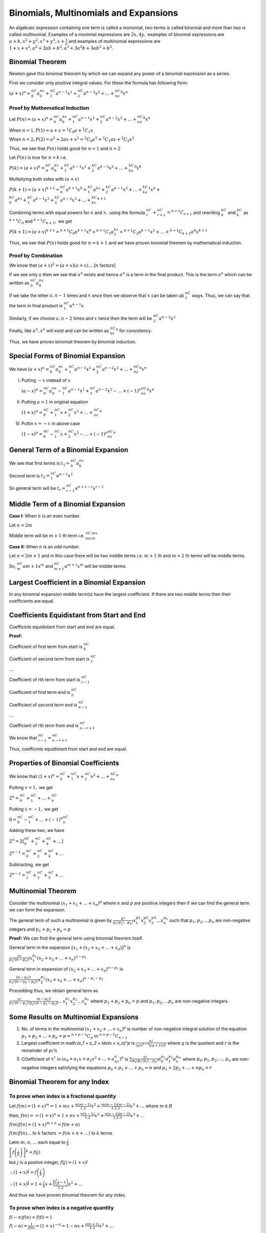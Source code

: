 .. meta::
   :author: Shiv Shankar Dayal
   :title: Binomial Theorem
   :description: Algebra
   :keywords: Algebra, ratio, proportions, variations, complex numbers,
              arithmetic progressions, geometric progressions, harmonic
              progressions, series, sequence, quadratic equations,
              permutations, combinations, lograithms, binomial theorem,
              determinant, matrices

Binomials, Multinomials and Expansions
**************************************
An algebraic expression containing one term is called a monomial, two terms is
called binomial and more than two is called multinomial. Examples of a monimial
expressions are :math:`2x, 4y,` examples of binomial expressions are
:math:`a + b, x^2 + y^2, x^3 + y^3, x + \frac{1}{y}` and examples of
multinomial expressions are :math:`1 + x + x^2, a^2 + 2ab + b^2, a^3 + 3a^2b +
3ab^2 + b^3.`

Binomial Theorem
================
Newton gave this binomial theorem by which we can expand any power of a
binomial expression as a series.

First we consider only positive integral values. For these the formula has
following form:

:math:`(a + x)^n = {}^nC_0a^nx^0 + {}^nC_1a^{n - 1}x^1 + {}^nC_2a^{n - 2}x^2 +
\ldots + {}^nC_na^0x^n`

Proof by Mathematical Induction
-------------------------------
Let :math:`P(n) = (a + x)^n = {}^nC_0a^nx^0 + {}^nC_1a^{n - 1}x^1 +
{}^nC_2a^{n - 2}x^2 + \ldots + {}^nC_na^0x^n`

When :math:`n = 1, P(1) = a + x = {}^1C_0a + {}^1C_1x`

When :math:`n = 2, P(2) = a^2 + 2ax + x^2 = {}^2C_0a^2 + {}^2C_1ax + {}^2C_2x^2`

Thus, we see that :math:`P(n)` holds good for :math:`n = 1` and :math:`n = 2`

Let :math:`P(n)` is true for :math:`n = k` i.e.

:math:`P(k) = (a + x)^k = {}^kC_0a^kx^0 + {}^kC_1a^{k - 1}x^1 +
{}^kC_2a^{k - 2}x^2 + \ldots + {}^kC_ka^0x^k`

Multiplying both sides with :math:`(a + x)`

:math:`P(k + 1) = (a + x)^{k + 1} = {}^kC_0a^{k + 1}x^0 + {}^kC_1a^kx +
{}^kC_2a^{k - 1}x^2 + \ldots + {}^kC_ka^1x^k + \\{}^kC_0a^kx +{}^kC_1a^{k -
1}x^2 + {}^kC_2a^{k - 2}x^3 + \ldots + {}^kC_kx^{k + 1}`

Combining terms with equal powers for :math:`a` and :math:`x,` using the
formula :math:`{}^nC_r + {}^nC_{r + 1} = {}^{n + 1}C_{r + 1}` and rewriting
:math:`{}^kC_0` and :math:`{}^kC_k` as :math:`{}^{k + 1}C_0` and :math:`{}^{k +
1}C_{k + 1},` we get

:math:`P(k + 1) = (a + x)^{k + 1} = {}^{k + 1}C_0a^{k + 1}x^0 + {}^{k + 1}C_1a^kx^1 +
{}^{k + 1}C_2a^{k - 1}x^2 + \ldots + {}^{k + 1}C_{k + 1}a^0x^{k + 1}`

Thus, we see that :math:`P(n)` holds good for :math:`n = k + 1` and we have
proven binomial theorem by mathematical induction.

Proof by Combination
--------------------
We know that :math:`(a + x)^2 = (a + x)(a + x)\ldots` [:math:`n` factors]

If we see only :math:`a` then we see that :math:`a^n` exists and hence
:math:`a^n` is a term in the final product. This is the term :math:`a^n` which
can be written as :math:`{}^nC_0a^nx^0`

If we take the letter :math:`a, n - 1` times and :math:`x` once then we observe
that :math:`x` can be taken ub :math:`{}^nC_1` ways. Thus, we can say that the
term in final product is :math:`{}^nC_1a^{n - 1}x`

Similarly, if we choose :math:`a, n - 2` times and :math:`x` twice then the
term will be :math:`{}^nC_2a^{n - 2}x^2`

Finally, like :math:`a^n, x^n` will exist and can be written as
:math:`{}^nC_nx^n` for consistency.

Thus, we have proven binomial theorem by binomial induction.

Special Forms of Binomial Expansion
===================================
We have :math:`(a + x)^n = {}^nC_0a^nx^0 + {}^nC_1a^{n - 1}x^1 + {}^nC_2a^{n - 2}x^2 +
\ldots + {}^nC_na^0x^n`

I. Putting :math:`-x` instead of :math:`x`

   :math:`(a - x)^n = {}^nC_0a^nx^0 - {}^nC_1a^{n - 1}x^1 + {}^nC_2a^{n - 2}x^2 -
   \ldots + (-1)^n{}^nC_na^0x^n`

II. Putting :math:`a = 1` in original equation

    :math:`(1 + x)^n = {}^nC_0 + {}^nC_1x + {}^nC_2x^2 + \ldots + {}^nC_nx^n`

III. Puttin :math:`x = -x` in above case

     :math:`(1 - x)^n = {}^nC_0 - {}^nC_1x + {}^nC_2x^2 - \ldots +
     (-1)^n{}^nC_nx^n`

General Term of a Binomial Expansion
====================================
We see that first terms is :math:`t_1 = {}^nC_0a^nx^0`

Second term is :math:`t_2 = {}^nC_1a^{n - 1}x^1`

So general term will be :math:`t_r = {}^nC_{r - 1}a^{n + 1 - r}x^{r - 1}`

Middle Term of a Binomial Expansion
===================================
**Case I:** When :math:`n` is an even number.

Let :math:`n = 2m`

Middle term will be :math:`m + 1` th term i.e. :math:`{}^nC_ma^mx^m`

**Case II:** When :math:`n` is an odd number.

Let :math:`n = 2m + 1` and in this case there will be two middle terms
i.e. :math:`m + 1` th and :math:`m + 2` th terms will be middle terms.

So, :math:`{}^nC_{m}a{m + 1}x^m` and :math:`{}^nC_{m + 1}a^{m + 1}x^m` will be
middle terms.

Largest Coefficient in a Binomial Expansion
===========================================
In any binomial expansion middle term(s) have the largest coefficient. If there
are two middle terms then their coefficients are equal.

Coefficients Equidistant from Start and End
===========================================
Coefficints equidistant from start and end are equal.

**Proof:**

Coefficient of first term from start is :math:`{}^nC_0`

Coefficient of second term from start is :math:`{}^nC_1`

:math:`\ldots`

Coefficient of rth term from start is :math:`{}^nC_{r - 1}`

Coefficient of first term end is :math:`{}^nC_n`

Coefficient of second term end is :math:`{}^nC_{n - 1}`

:math:`\ldots`

Coefficient of rth term from end is :math:`{}^nC_{n - r + 1}`

We know that :math:`{}^nC_{r - 1} = {}^nC_{n - r + 1}`

Thus, coefficints equidistant from start and end are equal.


Properties of Binomial Coefficients
===================================
We know that :math:`(1 + x)^n = {}^nC_0 + {}^nC_1x + {}^nC_2x^2 + \ldots +
{}^nC_nx^n`

Putting :math:`x = 1,` we get

:math:`2^n = {}^nC_0 + {}^nC_1 + \ldots + {}^nC_n`

Putting :math:`x = -1,` we get

:math:`0 = {}^nC_0 - {}^nC_1 + \ldots + (-1)^n{}^nC_n`

Adding these two, we have

:math:`2^n = 2[{}^nC_0 + {}^nC_2 + {}^nC_4 + \ldots]`

:math:`2^{n - 1} = {}^nC_0 + {}^nC_2 + {}^nC_4 + \ldots`

Subtracting, we get

:math:`2^{n - 1} = {}^nC_1 + {}^nC_3 + {}^nC_5 + \ldots`

Multinomial Theorem
===================
Consider the multinomial :math:`(x_1 + x_2 + \ldots + x_n)^p` where :math:`n`
and :math:`p` are positive integers then if we can find the general term we can
form the expansion.

The general term of such a multinomial is given by
:math:`\frac{p!}{p_1!p_2!\ldots p_n!}x_1^{p1}x_2^{p2}x_3^{p3}\ldots x_n^{p_n}`
such that :math:`p_1, p_2, \ldots p_n` are non-negative integers and :math:`p_1
+ p_2 + p_n = p`

**Proof:** We can find the general term using binomial theorem itself.

General term in the expansion :math:`[x_1 + (x_2 + x_3 + \ldots + x_n)]^n` is

:math:`\frac{n!}{p_1!(n - p_1)!}x_1^{p_1}(x_2 + x_3 + \ldots + x_n)^{n - p_1}`

General term in expansion of :math:`(x_2 + x_3 + \ldots + x_n)^{n - p_1}` is

:math:`\frac{(n - p_1)!}{p_2!(n - p_1 - p_2)!}x_2^{p_2}(x_3 + x_4 + \ldots +
x_n)^{n - p_1 - p_2}`

Procedding thus, we obtain general term as

:math:`\frac{n!}{p_1!(n - p_1)!}\frac{(n - p_1)!}{p_2!(n - p_1 - p_2)!}\ldots
x_1^{p_1}x_2^{p_2} \ldots x_n^{p_n}` where :math:`p_1 + p_2 + p_n = p` and
:math:`p_1, p_2, \ldots p_n` are non-negative integers.

Some Results on Multinomial Expansions
======================================
1. No. of terms in the multinomial :math:`(x_1 + x_2 + \ldots + x_n)^p` is
   number of non-negative integral solution of the equation :math:`p_1 + p_2 +
   \ldots + p_n = p = {}^{n + p - 1}C_p` or :math:`{}^{n + p - 1}C_{n - 1}`

2. Largest coefficient in math:`(x_1 + x_2 + \ldots + x_n)^p` is
   :math:`\frac{n!}{(q!)^{n - r}[(q + 1)!]^r}` where :math:`q` is the quotient
   and :math:`r` is the remainder of :math:`p/n`

3. COefficient of :math:`x^r` in :math:`(a_0 + a_1x + a_2x^2 + \ldots +
   a_nx^n)^p` is :math:`\sum \frac{n!}{p_0!p_1!p_2!\ldots p_n!}a_0^{p_1}
   a_1^{p_2} a_n^{p_m}` where :math:`p_0, p_1, p_2, \ldots, p_n` are
   non-negative integers satisfying the equations :math:`p_0 + p_1 + \ldots +
   p_n = n` and :math:`p_1 + 2p_2 + \ldots + np_n = r`

Binomial Theorem for any Index
==============================
To prove when index is a fractional quantity
--------------------------------------------
Let :math:`f(m) = (1 + x)^m = 1 + mx + \frac{m(m - 1)}{1.2}x^2 + \frac{m(m -
1)(m - 2)}{1.2.3}x^3 + \ldots` where :math:`m \in R`

then, :math:`f(n) = = (1 + x)^n = 1 + nx + \frac{n(n - 1)}{1.2}x^2 +
\frac{n(n - 1)(n - 2)}{1.2.3}x^3 + \ldots`

:math:`f(m)f(n) = (1 + x)^{m + n} = f(m + n)`

:math:`f(m)f(n)\ldots` to :math:`k` factors :math:`= f(m + n + \ldots )` to
:math:`k` terms

Letm :math:`m, n, \ldots` each equal to :math:`\frac{j}{k}`

:math:`\left[f\left(\frac{j}{k}\right)\right]^k = f(j)`

but :math:`j` is a postive integer, :math:`f(j) = (1 + x)^j`

:math:`\therefore (1 + x)^{\frac{j}{k}} = f\left(\frac{j}{k}\right)`

:math:`\therefore (1 + x)^{\frac{j}{k}} = 1 + \frac{j}{k}x +
\frac{\frac{h}{k}\left(\frac{j}{k} - 1\right)}{1.2}x^2 + \ldots`

And thus we have proven binomial theorem for any index.

To prove when index is a negative quantity
------------------------------------------
:math:`f(-n)f(n) = f(0) = 1`

:math:`f(-n) = \frac{1}{f(n)} = (1 + x)^{-n} = 1 -nx + \frac{n(n +
1)}{1.2}x^2 + \ldots`

General Term in Binomial Theorem of Any Index
=============================================
General term is given by :math:`\frac{n(n - 1)\ldots(n - r + 1)}{r!}x^r`

**Note:** The above exapansions do not hold true when :math:`x > 1` which can
be quickly proven by making :math:`r` arbitrarily large.

For example, :math:`(1 - x)^{-1} = 1 + x + x^2 + x^3 + \ldots`

However, if we put :math:`x = 2,` then we have

:math:`(-1)^{-1} = 1 + 2 + 2^2 + 2^3 + \ldots` which shows that when :math:`x >
1` the above formula does not hold true.

From the chapter of G.P., we know that :math:`1 + x + x^2 + \dots` for
:math:`r` terms is :math:`\frac{1}{1 - x} - \frac{x^r}{1 - x}`

Thus, if :math:`r` is very large and :math:`x < 1` then we can ignore the
second fraction but not when :math:`x > 1.`

General Term of :math:`(1 - x)^{-n}`
====================================
The :math:`(r + 1)^{th}` term is given by :math:`\frac{-n(-n - 1)\ldots (-n - r
+ 1)}{r!}(-x)^r`

:math:`= \frac{n(n + 1)\ldots(n+ r - 1)}{r!}x^r`

Exponential and Logarithmic Series
==================================
1. :math:`e^x = 1 + \frac{x}{1!} + \frac{x^2}{2!} + \frac{x^3}{3!} +
   \ldots~\text{to}~\infty` where :math:`x` is any number. :math:`e` lies
   between :math:`2` and :math:`3`. It also base for log natural which is
   written as :math:`\ln`

2. :math:`e^{-x} = 1 - \frac{x}{1!} + \frac{x^2}{2!} - \frac{x^3}{3!} +
   \ldots~\text{to}~\infty` where :math:`x` is any number

3. If :math:`a > 0, a^x = e^{x\log_e a} = 1 + \frac{x\log_ea}{1!} +
   \frac{(x\log_ea)^2}{2!} + \ldots~\text{to}~\infty`

4. :math:`\log_e(1 + x) = x - \frac{x^2}{2} + \frac{x^3}{3} - \frac{x^4}{4} +
   \ldots~\text{to}~\infty` whre :math:`-1 < x \leq 1`

Problems
========
1. Expand :math:`\left(x + \frac{1}{x}\right)^5`

2. Use the binomial theorem to find the exact value of :math:`(10.1)^5`

3. Simplify :math:`(x + \sqrt{x - 1})^6 + (x - \sqrt{x - 1})^6`

4. If :math:`A` be the sum of odd terms and :math:`B` be the sum of even terms
   in the expansion of :math:`(x + a)^n,` prove that :math:`A^2 - B^2 = (x^2 -
   a^2)^n`

5. Solve following:

   i. If :math:`n` be a positive integer, then prove that the integral part of
      :math:`(7 + 4\sqrt{3})^n` is an odd number.

   ii. If :math:`(7 + 4\sqrt{3})^n = \alpha + \beta,` where :math:`\alpha` is a
       positive integer and :math:`\beta` a proper fraction, then prove that
       :math:`(1 - \beta)(\alpha + \beta) = 1`

6. Find the coefficient of :math:`\frac{1}{y^2}` in :math:`\left(y +
   \frac{c^3}{y^2}\right)^{10}`

7. Find the coefficient of :math:`x^9` in :math:`(1 + 3x + 3x^2 + x^3)^{15}`

8. Find the term independent of :math:`x` in :math:`\left(\frac{3}{2}x^2 -
   \frac{1}{3x}\right)^9`

9. Find the term independent of :math:`x` in :math:`(1 + x)^m\left(1 +
   \frac{1}{x}\right)^n`

10. Find the coefficient of :math:`x^{-1}` in :math:`(1 + 3x^2 + x^4)\left(1 +
    \frac{1}{x}\right)^n`

11. If :math:`a_r` denotes the coefficient of :math:`x^r` in the expansion
    :math:`(1 - x)^{2n - 1},` then prove that :math:`a_{r - 1} + a_{2n - r} =
    0`

12. Find the value of :math:`k` so that the term independent of :math:`x` in
    :math:`\left(\sqrt{x} + \frac{k}{x^2}\right)^{10}` is :math:`405.`

13. Show that there will be no term containing :math:`x^{2r}` in the expansion
    :math:`(x + x^{-2})^{n - 3}` if :math:`n - 2r` is positive but not a
    multiple of :math:`3.`

14. Show that there will be a term independent of :math:`x` in the expansion
    :math:`(x^a + x^{-b})^n` only if :math:`an` is a multiple of :math:`a + b.`

15. Expand :math:`\left(x + \frac{1}{x}\right)^7` by using binomial theorem.

16. Use binomial theorem to expans :math:`\left(\frac{2x}{3} -
    \frac{3}{2x}\right)^6`

17. If :math:`(1 + ax)^n = 1 + 8x + 24x^2 + \ldots,` find :math:`a` and
    :math:`n.`

18. Write :math:`(x + \sqrt{x^2 + 1})6 + (x - \sqrt{x^2 + 1})^6` as a
    polynomial of :math:`x.`

19. Find the :math:`7^{th}` term in the expansion of
    :math:`\left(\frac{4x}{5} - \frac{5}{2x}\right)^9`

20. Find the value of :math:`(\sqrt{2} + 1)^6 + (\sqrt{2} - 1)^6.`

21. Evaluate :math:`(0.99)^{15}` correct to four decimal places using binomial
    theorem.

22. Evaluate :math:`(999)^3` using binomial theorem.

23. Evaluiate :math:`(0.99)^{10}` correct to four decimal places using binomial
    theorem.

24. Find the value of :math:`(1.01)^{10} + (0.99)^{10}` correct to 7
    decimnal places.

25. If :math:`A` be the sum of odd terms and :math:`B` be the sum of even terms
    in the expansion of :math:`(x + a)^n,` show that :math:`4AB = (x +
    a)^{2n} - (x - a)^{2n}.`

26. If :math:`n` be a positive interger, prove that the integeral part of
    :math:`(5 + 2\sqrt{6})^n` is an odd interger.

27. If :math:`(3 + \sqrt{8})^n = \alpha + \beta,` where :math:`\alpha, n` are
    positive integers and :math:`\beta` is a proper fraction, then prove that
    :math:`(1 - \beta)(p + \beta) = 1`.

28. Find the coefficient of :math:`x` in the expansion of :math:`\left(2x -
    \frac{3}{x}\right)^9`

29. Find the coefficient of :math:`x^7` in the expansion of :math:`(3x^2 +
    5x^{-1})^{11}`

30. Find the coefficicent of :math:`x^9` in the expansion of :math:`(2x^2 -
    x^{-1})^{20}`

31. Find the coefficient of :math:`x^{24}` in the expansion of :math:`(x^2 +
    3ax^{-1})^{15}`

32. Find the coefficient of :math:`x^9` in the expansion of :math:`(x^2 -
    3x^-1)^9`

33. Find the coefficient of :math:`x^{-7}` in the expansion of :math:`\left(2x -
    \frac{1}{3x^2}\right)^{11}`

34. Find the coefficient of :math:`x^7` in the expansion of :math:`\left(ax^2 +
    \frac{1}{bx}\right)^{11}` and the coefficient of :math:`x^{-7}` in the
    expansion of :math:`\left(ax - \frac{1}{bx^2}\right)^{11}.` Also find the
    relation between :math:`a` and :math:`b` so that the coefficient are equal.

35. If :math:`x^p` occurs in the expansion of :math:`\left(x^2 +
    \frac{1}{x}\right)^{2n},` show that its coefficient is
    :math:`\frac{2n!}{\left(\frac{4n - p}{3}\right)!\left(\frac{2n +
    p}{3}\right)!}`

36. Find the term independent of :math:`x` in the following binomial
    expansions:

    i. :math:`\left(x + \frac{1}{x}\right)^{2n}`

    ii. :math:`\left(2x^2 + \frac{1}{x}\right)^{15}`

    iii. :math:`\left(\sqrt{\frac{x}{3}} + \frac{3}{2x^2}\right)^{10}`

    iv. :math:`\left(2x^2 - \frac{1}{x}\right)^{12}`

    v. :math:`\left(2x^2 - \frac{3}{x^3}\right)^{25}`

    vi. :math:`\left(x^3 - \frac{3}{x^2}\right)^{25}`

    vii. :math:`\left(x^2 - \frac{3}{x^3}\right)^{10}`

    viii. :math:`\left(\frac{1}{2}x^{\frac{1}{3}} + x^{-\frac{1}{3}}\right)^8`

37.  If there is a term independent of :math:`x` in :math:`\left(x +
     \frac{1}{x^2}\right)^n,` show that it is equal to
     :math:`\frac{n!}{\left(\frac{n}{3}\right)\left(\frac{2n}{3}\right)!}!`

38. Prove that in the expansion of :math:`(1 + x)^{m + n},` coefficients of
    :math:`x^m` and :math:`x^n` are equal. :math:`\forall~m, n > 0, m, n\in N`

39. Given that the :math:`4^{th}` term in the expansion of :math:`\left(px +
    \frac{1}{x}\right)^n` is :math:`\frac{5}{2}.` Find :math:`n` and :math:`p.`

40. Find the middle term in the expansion of :math:`\left(x -
    \frac{1}{2x}\right)^{12}`

41. Find the middle term in the expansion of :math:`\left(2x^2 -
    \frac{1}{x}\right)^7`

42. FInd the middle term in the expansion of :math:`(1 - 2x + x^2)^n`

43. Prove that the middle term in the expansion of :math:`\left(x +
    \frac{1}{x}\right)^{2n}` is :math:`\frac{1.3.5\ldots (2n - 1)}{n!}.2^n`

44. Show that the greatest coefficient in the expansion of :math:`\left(x +
    \frac{1}{x}\right)^{2n}` is :math:`\frac{1.3.5\ldots (2n - 1)}{n!}.2^n`

45. Show that the coefficent of the middle term in :math:`(1 + x)^{2n}` is
    equal to the sum of the coefficient of the two middle term in :math:`(1 +
    x)^{2n - 1}`

46. Find the middle term in the expansions of:

    i. :math:`\left(\frac{2x}{3} - \frac{3y}{2}\right)^{20}`

    ii. :math:`\left(\frac{2x}{3} - \frac{3}{2x}\right)^{6}`

    iii. :math:`\left(\frac{x}{y} - \frac{y}{x}\right)^7`

    iv. :math:`(1 + x)^{2n}`

    v. :math:`(1 - 2x + x^2)^n`

47. Find the general and middle term of the expansion
    :math:`\left(\frac{x}{y} + \frac{y}{x}\right)^{2n + 1}; n` being a positive
    integer show that there is no term free from :math:`x` and :math:`y.`

48. Show that the middle term in the expnsions of :math:`\left(x -
    \frac{1}{x}\right)^{2n}` is :math:`\frac{1.3.5\ldots (2n - 1)}{n!}.(-2)^n`

49. If in the expansion of :math:`(1 + x)^{43},` the coefficient of
    :math:`(2r + 1)^{th}` term is equl to the coefficient of :math:`(r +
    2)^{th}` term, find :math:`r.`

50. If the :math:`r^{th}` term in the expansion of :math:`(1 + x)^{2n}` has its
    coefficientt equal to that of the :math:`(r + 4)^{th}` term, find :math:`r`.

51. If the coefficient of :math:`(2r + 4)^{th}` term and :math:`(r - 2)^{th}`
    term in the expansion of :math:`(1 + x)^{18}` are equal, find :math:`r.`

52. If the coefficient of :math:`(2r + 5)^{th}` term and :math:`(r - 6)^{th}`
    term in the expnasion of :math:`(1 + x)^{39}` are equal, find
    :math:`{}^rC_{12}.`

53. Given positive intergers :math:`r>1, n>2, n` being even and the coefficient
    of :math:`3r^{th}` term and :math:`(r + 2)^{th}` term in the expansion of
    :math:`(1 + x)^{2n}` are equal, find r.

54. If the coefficient of :math:`(p + 1)^{th}` term in the expansion of
    :math:`(1 + x)^{2n}` be equal to that of the :math:`(p + 3)^{th}` term,
    show that :math:`p = n - 1`

55. Find the two consecutive coefficients in the expansion of :math:`(3x -
    2)^{75}` whose values are equal.

56. Show that the coefficient of :math:`(r + 1)^{th}` term in the expansion of
    :math:`(1 + x)^{n + 1}` is equal to the sum of the cofficients of the
    :math:`r^{th}` and :math:`(r + 1)^{th}` term in the expansion of
    :math:`(1 + x)^n.`

57. Find the greatest term in the expansion of :math:`\left(7 -
    \frac{10}{3}\right)^{11}`

58. Show that if the greatest term in the expansion of :math:`(1 + x)^{2n}` has
    also the greatest coefficient :math:`x` lies between :math:`\frac{n}{n +
    1}` and :math:`\frac{n + 1}{n}.`

59. Find the greatest term in the expansion of:

    i. :math:`\left(2 + \frac{9}{5}\right)^{10}`

    ii. :math:`(4 - 2)^7`

    iii. :math:`(5 + 2)^{13}`

60. Find the limits between which :math:`x` must lie in order that the greatest
    term in the expansion of :math:`(1 + x)^{30}` may have the greatest
    coefficient.

61. If :math:`n` is a positive integer, then prove that :math:`6^{2n} - 35n -
    1` is divisible by :math:`1225`

62. Show that :math:`2^{4n} - 2^n(7n + 1)` is some multiple of the square of
    :math:`14,` where :math:`n` is a positive integer.

63. Show that :math:`3^{4n + 1} + 16n - 3` is divisible by :math:`256` if
    :math:`n` is a positive integer.

64. If :math:`n` is a positive integer show that

    i. :math:`4^n - 3n - 1` is divisible by :math:`9`

    ii. :math:`2^{5n} - 31n - 1` is divisible by :math:`961`

    iii. :math:`3^{2n + 2} -8n -9` is divisible by :math:`64`

    iv. :math:`2^{5n + 5} - 31n - 32` is divisible by :math:`961` if :math:`n >
        1`

    v. :math:`3^{2n} - 1 + 24n - 32n^2` is divisible by :math:`512` if :math:`n
       > 2`

65. If three consecutive coefficient in the expansion of :math:`(1 + x)^n` be
    :math:`165, 330` and :math:`462,` find :math:`n` and position of the first
    coefficient.

66. If :math:`a_1, a_2, a_3` and :math:`a_4` be any four consecutive
    coefficients in the expansion of :math:`(1 + x)^n,` prove that
    :math:`\frac{a_1}{a_1 + a_2} + \frac{a_3}{a_3 + a_4} = \frac{2a_2}{a_2 +
    a_3}`

67. If :math:`2^{nd}, 3^{rd}` and :math:`4^{th}` terms in the expansion of
    :math:`(x + y)^n` be :math:`240, 720` and :math:`1080` respectively, find
    :math:`x, y` and :math:`n.`

68. If :math:`a, b, c` be the three consecutive terms in the expansion of some
    power of :math:`1 + x,` prove that the exponent is :math:`\frac{2ac + ab +
    bc}{b^2 - ac}`

69. If :math:`14^{th}, 15^{th}` and :math:`16^{th}` term in the expansion of
    :math:`(1 + x)^n` are in A.P., find :math:`n.`

70. If three consecutive terms in the expansion of :math:`(1 + x)^n` be
    :math:`56, 70` and :math:`56,` find :math:`n` and the position of the
    coefficients.

71. If three consecutive terms in the expansion of :math:`(1 + x)^n` be
    :math:`220, 495` and :math:`792,` find :math:`n.`

72. If :math:`3^{rd}, 4^{th}` and :math:`5^{th}` terms in the expansion of
    :math:`(a + x)^n` be :math:`84, 280` and :math:`560,` find :math:`a, x` and
    :math:`n.`

73. If :math:`6^{th}, 7^{th}` and :math:`8^{th}` terms in the expansion of
    :math:`(x + y)^n` be :math:`112, 7` and :math:`\frac{1}{4},` find :math:`x,
    y` and :math:`n.`

74. If :math:`a, b, c` and :math:`d` be the :math:`6^{th}, 7^{th}, 8^{th}` and
    :math:`9^{th}` terms respectively in any binomial expansion, prove that
    :math:`\frac{b^2 - ac}{c^2 - bd} = \frac{4a}{3c}`

75. If the four consecutive coefficients in any binomial expansion be :math:`a,
    b, c, d` then prove that

    i. :math:`\frac{a + b}{a}, \frac{b + c}{b}, \frac{c + d}{c}` are in H.P.

    ii. :math:`(bc + ad)(b - c) = 2(ac^2 - b^2d)`

76. The coefficient of the :math:`5^{th}, 6^{th}` and :math:`7^{th}` terms in
    the expansion of :math:`(1 + x)^n` are in A.P. Find the value of :math:`n.`

77. If the coefficients of :math:`2^{nd}, 3^{rd}` and :math:`4^{th}` terms in
    the expansion of :math:`(1 + x)^{2n}` are in A.P., show that :math:`2n^2 -
    9n + 7 = 0`

78. If the coefficients of :math:`r^{th}, (r + 1)^{th}` and :math:`(r +
    2)^{th}` terms in the expansion of :math:`(1 + x)^n` are in A.P., show that
    :math:`n^2 - n(4r + 1) + 4r^2 - 2 = 0`

79. If the coefficients of three consecutive terms in the expansion of
    :math:`(1 + x)^n` are in the ration :math:`182:84:30,` prove that :math:`n=
    18.`

If :math:`(1 + x)^n = C_0 + C_1x + C_2x^2 + \ldots + C_nx^n,` prove that

80. :math:`C_1 + 2.C_2 + 3.C_3 + \ldots + n.C_n = n.2^{n - 1}`

81. :math:`C_0 + 2.C_1 + 3.C_2 + \ldots + (n + 1).C_n = (n + 2)2^{n - 1}`

82. :math:`C_0 + 3.C_1 + 5.C_2 + \ldots + (2n + 1).C_n = (n + 1)2^n`

83. :math:`C_1 - 2.C_2 + 3.C_3 - 4.C_4 + \ldots + (-1)^nn.C_n = 0`

84. :math:`C_0 + \frac{C_1}{2} + \frac{C_2}{3} + \ldots + \frac{C_n}{n + 1} =
    \frac{2^{n + 1} - 1}{n + 1}`

85. :math:`C_0 - \frac{C_1}{2} + \frac{C_2}{3} - \ldots + (-1)^n\frac{C_n}{n +
    1} = \frac{1}{n + 1}`

86. :math:`\frac{C_1}{2} + \frac{C_3}{4} + \frac{C_5}{6} + \ldots = \frac{2^n -
    1}{n + 1}`

87. :math:`2.C_0 + 2^2\frac{C_1}{2} + 2^3\frac{C_2}{3} + \ldots + 2^{n +
    1}\frac{C_n}{n + 1} = \frac{3^{n + 1} - 1}{n + 1}`

88. :math:`C_0.C_r + C_1.C_{r + 1} + \ldots + C_{n - r}.C_n = \frac{(2n)!}{(n +
    r)!(n - r)!}`

89. :math:`C_0^2 + C_1^2 + C_2^2 + \ldots + C_n^2 = \frac{(2n)!}{n!n!}`

90. :math:`\frac{C_1}{C_0} + 2\frac{C_2}{C_1} + 3\frac{C_3}{C_2} + \ldots +
    n.\frac{C_n}{C_{n - 1}} = \frac{n(n + 1)}{2}`

91. :math:`(1 + {}^nC_1 + {}^nC_2 + \ldots + {}^nC_n)^2 = 1 + {}^{2n}C_1 +
    {}^{2n}C_2 + \ldots + {}^{2n}C_{2n}`

92. :math:`(1 + {}^nC_1 + {}^nC_2 + \ldots + {}^nC_n)^5 = 1 + {}^{5n}C_1 +
    {}^{5n}C_2 + \ldots + {}^{5n}C_{5n}`

93. :math:`C_0 + 5.C_1 + 9.C_2 + \ldots + (4n + 1).C_n = (2n + 1)2^n`

94. :math:`1 - (1 + x)C_1 + (1 + 2x)C_2 - (1 + 3x)C_3 + \ldots = 0`

95. :math:`3.C_1 + 7.C_2 + 11.C_3 + \ldots + (4n - 1)C_n = (2n - 1)2^{n + 1}`

96. :math:`C_0 + \frac{C_2}{3} + \frac{C_4}{5} + \ldots = \frac{2^n}{n + 1}`

97. :math:`{}^nC_0{}^{n + 1}C_1 + {}^nC_1{}^{n + 1}C_2 + \ldots +
    {}^nC_n{}^{n + 1}C_{n + 1} = \frac{(2n + 1)!}{(n + 1)!n!}`

98. Prove that the sum of coefficients in the expansion of :math:`(1 + x -
    3x^2)^{2163}` is :math:`-1`

99. If :math:`(1 + x - 2x^2)^6 = 1 + a_1x + a_2x^2 + \ldots + a_{12}x^{12},`
    show that :math:`a_2 + a_4 + a_6 + \ldots + a_{12} = 31`

100. Find the sum of rational terms in the expansion of :math:`(2 +
     \sqrt[5]{3})^{10}`

101. Find the fractional part of :math:`\frac{2^{4n}}{15}.`

102. Show that the integer just above :math:`(\sqrt{3} + 1)^{2n}` is divisible
     by :math:`2^{n + 1}, \forall n \in N.`

103. Let :math:`R = (5\sqrt{5} + 11)^{2n + 1}` and :math:`f = R - [R]` where
     :math:`[]` denotes the greatest integre function. Prove that :math:`Rf =
     4^{2n + 1}`

104. Show that :math:`(101)^{50} > (100)^{50} + (99)^{50}`

105. Find the sum of the series :math:`\sum_{r = 0}^n
     (-1)^r.{}^nC_r\left[\frac{1}{2^3} + \frac{3}{2^{2r}} + \frac{7^r}{2^{3r}} +
     \ldots~\text{to}m~\text{terms}\right]`

106. Find the last digit of the number :math:`(32)^{32}.`

107. Prove that :math:`\sum_{r = 0}^k (-3)^{r - 1}.{}^{3n}C_{2r - 1} = 0,` where
     :math:`k = \frac{3n}{2}` and :math:`n` is a positive even number.

108. If :math:`t_0, t_1, t_2, t_3, \ldots` be the terms of expansion :math:`(a +
     x)^n,` prove that :math:`(t_0 - t_2 + t_4 - \ldots)^2 + (t_1 - t_3 + t_5 -
     \ldots)^2 = (a^2 + x^2)^n`

If :math:`(1 + x + x^2)^n = a_0 + a_1x + a_2x^2 + \ldots + a_{2n}x^{2n},`
show that

109.  :math:`a_0 + a_ 1 + a_2 + a_3 + \ldots + a_{2n} = 3^n`

110. :math:`a_0 - a_1 + a_2 - a_3 + \ldots + a_{2n} = 1`

111. :math:`a_0 + a_3 + a_6 + \ldots = 3^{2n - 1}`

112. If :math:`S_n = 1 + q + q^2 + \ldots + q^n` and :math:`S_n^{'} = 1 +
     \left(\frac{q + 1}{2}\right) + \left(\frac{q + 1}{2}\right)^2 + \ldots +
     \left(\frac{q + 1}{2}\right)^n, q\neq 1,` prove that :math:`{}^{n +
     1}C_1 + {}^{n + 1}C_2.S_1 + {}^{n + 1}C_3.S_2 + \ldots + {}^{n + 1}C_{n +
     1}.S_n = 2^nS_n^{'}`

113. Find the number of rational terms in the expansion of
     :math:`(\sqrt[4]{9} + \sqrt[6]{8})^{1000}`

114. Find the sum of rational terms in the expansion of :math:`(\sqrt[3]{2} +
     \sqrt[5]{3})^{15}`

115. Determine the vlaue of :math:`x` in the expansion of :math:`(x +
     x\log_{10}x)^5` if the third term in that expansion is :math:`1,000,000.`

116. Expand :math:`\left(x + 1 - \frac{1}{x}\right)^3`

117. Find the value of :math:`x` for which the sixth term of
     :math:`\left(\sqrt{2^{\log(10 - 3^x)}} + \sqrt[5]{2^{(x -
     2)\log 3}}\right)^m` is equal to :math:`21` and coefficients of seconds,
     third and fourth terms are the first, third and fifth terms of an A.P.
     Base of :math:`\log` is :math:`10`.

118. Find the values of :math:`x` for which the sixth term of the expansion
     :math:`\left[2^{\log_2\sqrt{9^{x - 1} + 7}} +
     \frac{1}{2^{\frac{1}{5}\log_2(3^{x - 1} + 1)}}\right]^7` is equal to 84.

119. If :math:`n` is a positive integer, prove that :math:`\frac{1}{(81)^n} -
     \frac{10}{(81)^n}{}^{2n}C_1 + \frac{10^2}{(81)^n}{}^{2n}C_2 -
     \frac{10^3}{(81)^n}{}^{2n}C_3 + \ldots + \frac{10^{2n}}{(81)^n} = 1`

120. Find the value of :math:`\lim_{n \to \infty}S_n = C_n - \frac{2}{3}C_{n -
     1} + \left(\frac{2}{3}\right)^2C_{n - 2} - \ldots +
     (-1)^n\left(\frac{2}{3}\right)^nC_0`

121. If :math:`N = (6\sqrt{6} + 14)^{2n + 1}` and :math:`F` be the fractional
     part of :math:`N,` prove that :math:`NF = 20^{2n + 1}`

122. Show that :math:`\sum_{r = 0}^n(-1)^r.{}^nC_r\left[\frac{1}{2^r} +
     \frac{3^r}{2^{2r}} + \frac{7^r}{w^{3r}} + \ldots~\text{up
     to}~n~\text{terms}\right] = \frac{1}{2^n - 1} - \frac{1}{2^{n^2}(2^n - 1)}`

123. Find the digits at units, tens and hundereds place in the number
     :math:`(17)^256.`

124. Show that for :math:`n \geq 3, n^{n + 1} > (n + 1)^n, n` is a positive
     integer.

125. Show that :math:`2 < \left(1 + \frac{1}{n}\right)^n < 3` for :math:`n \in N`

126. Show that :math:`1992^{1998} - 1955^{1998} - 1938^{1998} + 1901^{1998}` is
     divisible by :math:`1998.`

127. Show that :math:`53^{53} - 33^{33}` is divisible by :math:`10.`

128. Let :math:`k` and :math:`n` be positive integers and :math:`S_K = 1^k +
     2^k + \ldots + n^k,` show that :math:`{}^{m + 1}C_1S_1 + {}^{m +
     1}C_2S_2 + \ldots + {}^{m + 1}C_mS_m = (n + 1)^{m + 1} - n - 1`

129. Find :math:`\sum_{i = 1}^k\sum_{k = 1}^n{}^nC_k{}^kC_i, i\leq k`

130. Prove that :math:`\sum_{r = 0}^n(-1)^r.{}^nC_r \frac{1 + r\log_e 10}{(1 +
     \log_e10^n)^r} = 0`

131. Find the remainder when :math:`32^{32^{32}}` is divided by :math:`7.`

132. If :math:`\sum_{r=0}^{2n}a_r(x - 2)^r = \sum_{r=0}^{2n}b_r(x - 3)^r` and
     :math:`a_r = 1 \forall r \geq n,` then show that :math:`b_n = {}^{2n +
     1}C_{n + 1}`

133. Find the coefficient of :math:`x^{50}` in :math:`(1 + x)^{1000} + 2x(1 +
     x)^{999} + 3x^2(1 + x)^{998} + 1001x^{1000}`

134. Show that :math:`{}^nC_n + {}^{n + 1}C_n + {}^{n + 2}C_n + \ldots + {}^{n
     + k}C_n = {}^{n + k + 1}C_{n + 1}`

135. Find the coefficient of :math:`x^n` in :math:`(1 + x + 2x^2 + 3x^3 +
     \ldots + nx^n)^2.`

136. Find the coefficient of :math:`x^k, 0\leq k\leq n` in tthe expansion of
     :math:`1 + (1 + x) + (1 + x)^2 + \ldots + (1 + x)^n`

137. Find the coefficient of :math:`x^3` in :math:`(x + 1)^n + (x + 1)^{n -
     1}(x + 2) + (x + 1)^{n - 2}(x + 2)^2 + \ldots + (x + 2)^n`

138. Simplify :math:`\left(\frac{a + 1}{a^{\frac{2}{3}} - a^{\frac{1}{3}} +
     1} - \frac{a - 1}{a - a^{\frac{1}{2}}}\right)^{10}` into a binomial and
     determine the term independent of :math:`a.`

139. Find the coefficient of :math:`x^2` in :math:`\left(x +
     \frac{1}{x}\right)^{10}(1 - x + 2x^2)`

140. Find the coefficient of :math:`x^4` in the expression of :math:`(1 + x -
     2x^2)^6`

141. Find the term indepndent of :math:`x` in :math:`(1 + x +
     2x^3)\left(\frac{3}{2}x^2 - \frac{1}{3x}\right)^9`

142. Find the term independent of :math:`x` in :math:`\left(x^2 +
     \frac{1}{x^3}\right)^7(2 - x)^{10}`

143. Find the term independent of :math:`x` in :math:`(1 + x + x^{-2} +
     x^{-3})^{10}`

144. Let :math:`(1 + x^2)^2(1 + x)^n = \sum_{k = 0}^{n + 4}a_kx^k`

     If :math:`a_1, a_2` and :math:`a_3` are in A.P., find :math:`n.`

145. Show that :math:`{}^mC_1 + {}^{m + 1}C_2 + {}^{m + 2}C_3 + \ldots +
     {}^{m + n - 1}C_n = {}^nC_1 + {}^{n + 1}C_2 + {}^{n + 2}C_3 + \ldots +
     {}^{n + m - 1}C_n`

146. If :math:`n\in N` and :math:`(1 + x + x^2)^n = \sum_{r = 0}^{2n}a_rx^r,`
     prove that

     i. :math:`a_r = a_{2n - r}`

     ii. :math:`a_0 + a_1 + a_2 + \ldots + a_{n - 1} = \frac{1}{2}(3^n - a_n)`

     iii. :math:`(r + 1)a_{r + 1} = (n - r)a_r + (2n - r + 1)a-{r - 1},` where
          :math:`0 < r < 2n`

147. If :math:`(1 - x^3)^n = \sum_{r = 0}^n a_rx^r.(1 - x)^{3n - 2r},` where
     :math:`n\ in N,` then find :math:`a_r.`

148. Show that the coefficient of middle term in the expansion of :math:`(1 +
     x)^2n` is double the coefficient of :math:`x^n` the expansion of :math:`(1
     + x)^{2n - 1}`

149. Find the value of :math:`r` for which :math:`{}^{200}C_r` is greatest.

150. Committees of how many persons should be made out of :math:`20` persons so
     that number of committees is maximum.

151. Show that the number of permutations which can be formed from :math:`2n`
     letters which are either 'a' or 'b' is greatest when the number of
     a's is equal to the number of b.

152. Find the consecutive terms in the binomial expansion of :math:`(3 +
     2xy)^7` whose coefficients are equal.

153. Find the sum of coefficients in the expansion of :math:`(1 + 5x^2 -
     7x^3)^{2000}`

154. If the sum of the coefficients in the expansion of
     :math:`\left(3^{-\frac{x}{4}} + 3^{\frac{5x}{4}}\right)^n` is :math:`64`
     and the term with greatest coefficient exceeds the third term by :math:`(n
     - 1)` and :math:`[\alpha] = x,` where :math:`[\alpha]` denotes the
     integral part of :math:`\alpha` find the value of :math:`\alpha.`

155. Find the sum of coefficients in the expansion of the binomial coefficients
     :math:`(5p - 4q)^n,` where :math:`n` is a positive integer.

156. Find the sum of the coefficients of the polynomial :math:`(1 - 3x +
     x^3)^{201} . (1 + 5x - 5x^2)^{503}`

157. If the sum of the coefficients in the expansion of :math:`(tx^2 - 2x +
     1)^n` is equal to the sum of coefficients in the expansion of :math:`(x -
     ty)^n,` where :math:`n\in N,` then find the value of :math:`t.`

158. If :math:`a_0, a_1, a_2, \ldots, a_n` be the successive coefficient of
     :math:`(1 + x)^n,` show that

     :math:`(a_0 - a_2 + a_4 - \ldots)^2 + (a_1 -a_3 + a_5 - \ldots)^2 = a_0 +
     a_1 + \ldots + a_n = 2^n`

159. Find the greatest term in the expansion of :math:`\sqrt{3}\left(1 +
     \frac{1}{\sqrt{3}}\right)^{20}`

160. In the expansion :math:`(x + a)^{15},` if the eleventh term is the G.M. of
     the eightth and twelfth terms, which term in the expression is the
     greatest?

161. If the greatest term in the expansion of :math:`(1 + x)^{2n}` has the
     greatest coefficient if and only if :math:`x \in \left(\frac{10}{11},
     \frac{11}{10}\right)` and the fourth term in the expansion of
     :math:`\left(kx + \frac{1}{x}\right)^m,` is :math:`\frac{m}{4},` then find
     the value of :math:`mk.`

162. Given that the :math:`4^{th}` term in the exxpansion of :math:`\left(2 +
     \frac{3}{8}x\right)^{10}` has the maximum numerical value, find the range
     of values of :math:`x` for which this would be true.

163. If :math:`n` is a positive integer, show that :math:`9^n + 7` is divisible
     by :math:`8.`

164. If :math:`n` is a positive integer, show that :math:`3^{2n + 1} + 2^{n +
     2}` is divisible by :math:`7.`

165. Show that the roots of the equation :math:`ax^2 + 2bx + c = 0` are real
     and unequal, where :math:`a, b, c` are three consecutive coefficients in
     any binomial expansion with positive integral index.

166. Show that no three consecutive binomial coefficients can be in G.P. or
     H.P.

167. If :math:`(1 + x)^n = C_0 + C_1x + C_2x^2 + \ldots + C_nx^n,` show that
     :math:`C_n - 2.C_1 + 3.C_2 - \ldots +(-1)^n(n + 1)C_n = 0`

168. If :math:`(1 + x)^n = C_0 + C_1x + C_2x^2 + \ldots + C_nx^n,` show that
     :math:`C_0 -3.C_1 + 5.C_2 - \ldots + (-1)^n(2n + 1)C_n = 0`

169. If :math:`(1 + x)^n = C_0 + C_1x + C_2x^2 + \ldots + C_nx^n,` show that
     :math:`a - (a - 1)C_1 + (a - 2)C_2 - (a - 3)C_3 + \ldots + (-1)^n(a -
     n)C_n = 0`

170. Prove that :math:`\sum_{r = 0}^n r^2.{}^nC_r p^rq^{n - r} = npq + n^2p^2`
     if :math:`p + q = 1`

171. If :math:`C_r` stands for :math:`{}^nC_r,` show that :math:`2.C_0 +
     \frac{2^2}{2}C_1 + \frac{2^3}{3}C_2 + \ldots + \frac{2^{11}}{11}C_{11} =
     \frac{3^{11} - 1}{11}`

172. Prove that :math:`C_1 - \frac{1}{2}C_2 + \frac{1}{3}C_3 - \ldots +
     \frac{(1)^nC_n}{n} = 1 + \frac{1}{2} + \frac{1}{3} + \ldots + \frac{1}{n}`

173. Prove that :math:`\frac{C_0}{1} - \frac{C_1}{5} + \frac{C_2}{9} - \ldots +
     (-1)^n\frac{C_n}{4n + 1} = \frac{n.4^n}{1.5.9.\ldots (4n + 1)}`

174. Show that :math:`\frac{C_0}{n} - \frac{C_1}{n + 1} + \frac{C_2}{n + 2} -
     \ldots + (-1)^n\frac{C_n}{2n} = \frac{n!(n - 1)!}{(2n)!}`

175. Show that :math:`\frac{C_0}{n(n + 1)} - \frac{C_1}{(n + 1)(n + 2)} +
     \frac{C_2}{(n + 2)(n + 3)} - \ldots + (-1)^n\frac{C_{n}}{2n(2n + 1)} =
     \frac{1}{(2n + a)}.\frac{1}{{}^{2n}C_{n - 1}}`

176. Show that :math:`\frac{C_0}{x} - \frac{C_1}{x + 1} + \frac{C-2}{x + 2} -
     \ldots + (-1)^n\frac{C_n}{x + n} = \frac{n!}{x(x + 1)\ldots (x + n)}`

177. Show that :math:`C_0^2 - C_1^2 + C_2^2 - \ldots + (-1)^nC_n^2 = 0` or
     :math:`(-1)^{\frac{n}{2}}. \frac{n!}{\left(\frac{n}{2}\right)!}^2`
     according as :math:`n` is odd or even.

178. Show that :math:`{}^mC_r{}^nC_0 + {}^mC_{r - 1}{}^nC_1 + {}^mC_{r -
     2}{}^nC_2 + \ldots + {}^mC_0{}^nC_r = {}^{m + n}C_r,` where :math:`m, n,
     r` are positive integers and :math:`r < m, r < n.`

179. :math:`{}^{2n}C_0^2 - {}^{2n}C_1^2 + {}^{2n}C_2^2 - \ldots +
     (-1)^{2n}.{}^{2n}C_{2n}^2 = (-1)^n.{}^{2n}C_n.`

180. Show that :math:`C_1^2 + 2.C_2^2 + 3.C_3^2 + \ldots + n.C_n^2 =
     \frac{(2n - 1)!}{[(n - 1)!]^2}`

181. Show that :math:`C_0^2 + \frac{C_1^2}{2} + \frac{C_2^2}{3} + \ldots +
     \frac{C_n^2}{n + 1} = \frac{(2n + 1)!}{[(n + 1)!]^2}`

182. If :math:`n` is a positive integer in :math:`(1 + x)^n,` show that
     :math:`2.\frac{\left(\frac{n}{2}!\right)^2}{n!}[c_0^2 -2.C_1^2 + 3.C_2^2 -
     \ldots + (-1)^n.(n + 1)C_n^2] = (-1)^{\frac{n}{2}}(2 + n)`

183. Show that :math:`\sum_{0\leq i \leq n}\sum_{0\leq i \leq j\leq n}C_i
     C_j = 2^{2n - 1}- \frac{(2n)!}{2(n!)^2}`

184. Show that :math:`\sum_{r=0}^nC_r^3` is equal to the coefficient of
     :math:`x^ny^n` in the expansion of :math:`[(1 + x)(1 + y)(x + y)]^n.`

185. Let :math:`n` be a positive integer and :math:`(1 + x + x^2)^n = a_0 +
     a_1x + a_2x^2 + a_3x^3 + \ldots + a_{2n}x^{2n},` show that :math:`a_0^2 -
     a_1^2 + a_2^2 - \ldots + a_{2n}^2 = a_n`

186. Let :math:`n` be a positive integer and :math:`(1 + x + x^2)^n = a_0 +
     a_1x + a_2x^2 + a_3x^3 + \ldots + a_{2n}x^{2n},` show that :math:`a_0^2 -
     a_1^2 + a_2^2 - \ldots + (-1)^na_{n - 1}^2 = \frac{1}{2}a_n[1 -
     (-1)^na_n]`

187. Show that :math:`\sum_{0\leq i \leq n}\sum_{0\leq i \leq j\leq n} (C_i +
     C_j)^2 = (n - 1){}^{2n}C_n + 2^{2n}`

188. Show that :math:`\sum_{0\leq i \leq n}\sum_{0\leq i \leq j\leq n} (i +
     j)C_iC_j = n(2^{2n - 1} - \frac{1}{2}{}^{2n}C_n)`

189. Show that :math:`(C_0 + C_1)(C_1 + C_2)(C_2 + C_3)\ldots (C_{n - 1} + C_n)
     = \frac{(n + 1)^n}{n!}C_1.C_2.\ldots .C_n`

190. If :math:`n` be a positive integer prove that :math:`\frac{1}{1!(n -
     1)!} + \frac{1}{3!(n - 3)!} + \frac{1}{5!(n - 5)! + \ldots + \frac{1}{(n -
     1)!1!}} = \frac{2^{n - 1}}{n!}`

191. Prove that :math:`\frac{3!}{2(n + 3)} =
     \sum_{r=0}^n(-1)^r.\left(\frac{{}^nC_r}{{}^{r + 3}C_r}\right)`

192. Show that for :math:`m\geq 2, C_0 - C_1 + C_2 - \ldots + (-1)^{m -
     1}C_{m - 1} = (-1)^{m - 1}\frac{(n- 1)(n - 2) \ldots (n - m + 1)}{(m -
     1)!}`

193. Find the GCD of :math:`{}^2nC_1, {}^{2n}C_3,{}^{2n}C_5, \ldots,
     {}^{2n}C_{2n - 1}`

194. Show that :math:`\sum_{r = 0}^n{}^nC_r \sin rx\cos (n  - r)x = 2^{n -
     1}\sin nx`

195. Show that :math:`C_1 -2.C_2 + 3.C_3 - \ldots + (-1)^{n - 1}n.C_n= 0`

196. :math:`a.C_0 + (a - b).C_1 + (a - 2b)C_2 + \ldots + (a - nb).C_n = 2^{n -
     1}(2a - nb)`

197. :math:`a^2.C_0 - (a - 1)^2.C_1 + (a - 2)^2.C_2 - \ldots + (-1)^n(a -
     n)^2.C_n = 0; n > 3`

198. If :math:`a_0, a_1, a_2, \ldots, a_n` be in an A.P, prove that
     :math:`a_0 - a_1.C_1 + a_2.C_2 - \ldots + (-1)^n a_n. C_n = 0`

199. Show that for :math:`n > 3, \sum_{r = 0}^n(-1)^r(a - r)(b - r)C_r = 0`

200. Show that for :math:`n > 3, \sum_{r = 0}^n(-1)^r(a - r)(b - r)(c - r)C_r =
     0`

201. Find the value of :math:`n` for :math:`\frac{C_0}{2^n} + \frac{2.C_1}{2^n}
     + \frac{3.C_2}{2^n} + \ldots + \frac{(n + 1)C_n}{2^n} = 16` is true?

202. If :math:`a_0, a_1, a_2, \ldots, a_{n + 1}` be in an A.P, prove that
     :math:`\sum_{k = 0}^n a_{k + 1}C_k = 2^{n - 1}(a_1 + a_{n + 1})`

203. If :math:`s = \frac{n + 1}{2}[2a + nd]` and :math:`S = a + (a + d)C_1 +
     (a + 2d)C_2 + \ldots + (a + nd)C_n,` prove that :math:`(n + 1)S = 2^n.s`

204. If :math:`(1 + x + x^2 + \ldots + x^p)^n = a_0 + a_1x + a_2x^2 + \ldots +
     a_{np}x^{np},` show that :math:`a + 2a_2 + 3a_3 + \ldots + npa_{np} =
     \frac{1}{2}np(p + 1)^n`

205. Prove that :math:`C_0 - 2^2C_1 + 3^2 C_2 - \ldots + (-1)^n(n + 1)^2C_n =
     0, n > 2`

206. Show that :math:`\frac{C_1}{2} + \frac{C_3}{4} + \frac{C_5}{6} + \ldots =
     \frac{2^n - 1}{n + 1}`

207. Show that :math:`\frac{C_0}{1.2} - \frac{C_1}{2.3} + \frac{C_2}{3.4} +
     \ldots + (-1)^n\frac{C_n}{(n + 1)(n + 2)} = \frac{1}{n + 2}`

208. Show that :math:`\frac{C_0}{2} - \frac{C_1}{3} + \frac{C-2}{4} - \ldots +
     (-1)^n\frac{C_n}{n + 2} = \frac{1}{(n + 1)(n + 2)}`

209. Show that :math:`\frac{C_0}{3} - \frac{C_1}{4} + \frac{C-2}{5} - \ldots +
     (-1)^n\frac{C_n}{n + 3} = \frac{2}{(n + 1)(n + 2)(n + 3)}`

210. Show that :math:`3.C_0 + 3^2\frac{C_1}{2} + 3^3\frac{C_2}{3} + \ldots +
     3^{n + 1}\frac{C_n}{n + 1} = \frac{4^{n + 1} - 1}{n + 1}`

211. Show that :math:`\sum_{k = 0}^{15}\frac{{}^{15}C_k}{(k + 1)(k + 2)} =
     \frac{26{17} - 18}{16.17}`

212. Show that :math:`\frac{C_0}{1} - \frac{C_1}{4} + \frac{C_2}{7} - \ldots +
     (-1)^n\frac{C_n}{3n + 1} = \frac{3^nn!}{1.4.7.\ldots + (3n + 1)}`

213. Show that :math:`\sum_{r = 0}^n \frac{(-1)^rC_r}{(r + 1)(r + 2)} =
     \frac{1}{n + 2}`

214. Prove that :math:`\sum_{r = 0}^n \frac{C_re^{r + 3}}{(r + 1)(r + 2)(r +
     3)} = \frac{4^{n + 3} - 1 - \frac{3}{2}(n + 3)(en + 8)}{(n + 1)(n + 2)(n +
     3)}`

215. Prove that :math:`\sum_{r = 0}^n \frac{r + 2}{r + 1}C_r = \frac{2^n(n + 3)
     - 1}{n + 1}`

216. Show that :math:`\sum_{r = 0}^n \frac{3^{r + 4}C_r}{(r + 1)(r + 2)(r +
     3)(r + 4)} = \frac{1}{(n + 1)(n + 2)(n + 3)(n + 4)}\left[4^{n + 4} -
     sum_{k = 0}^3 {}^{n + 4}C_k3^k\right]`

217. Show that :math:`\sum_{r=0}^{n - 3}C_rC_{r + 3} = \frac{(2n)!}{(n +
     3)!(n - 3)!}`

218. Show that sum of the product taken two at a time from :math:`C_0, C_1,
     C_2, \ldots` is :math:`2^{2n - 1}\frac{(2n - 1)!}{n!(n - 1)!}`

219. If :math:`S_n = C_0C_1 + C_1C_2 + \ldots + C_{n - 1}C_n` and
     :math:`\frac{S_{n + 1}}{S_n} = \frac{15}{4},` find n.

220. Show that :math:`C_0^2 + \frac{C_1^2}{2} + \frac{C_2^2}{3} + \ldots +
     \frac{C_n^2}{n + 1} = \frac{(n + 2)(2n - 1)!}{n!(n - 1)!}`

221. Show that :math:`C_1^2 -2.C_2^2 + 3.C_3^2 - \ldots - 2nC_{2n}^2 = (-1)^{n -
     1}.n.C_n` where :math:`C_r = {}^{2n}C_r`

222. Show that :math:`{}^{25}C_0^2 - {}^{25}C_1^2 + {}^{25}C_2^2 - \ldots -
     {}^{25}C_25^2 = 0`

223. Show that :math:`C_0.{}^{2n}C_n - C_1{}^{2n - 2}C_n + C_2{}^{2n -4}C_n -
     \ldots = 2^n`

224. Show that :math:`\sum_{0\leq i \leq n}\sum_{0\leq i \leq j\leq n}(i +
     j)(C_i + C_j + C_iC_j) = n^2.2^n + n\left(2^{2n - 1} -
     \frac{(2n)!}{2(n!)^2}\right)`

225. If :math:`(1 + x + x^2)^n = a_0 + a_1x + a_2x^2 + \ldots + a_{2n}x^{2n}`
     show that :math:`a_0a_{2r} - a_1a_{2r + 1} + a_2a_{2r + 2} - \ldots +
     a_{2n -2r}a_{2n} = a_{n + r}`

226. If :math:`a_r = \frac{1.3.5.\ldots (2r - 1)}{2.4.6.\ldots 2r}` then show
     that :math:`a_{2n + 1} + a_1a_{2n} + a_2a_{2n - 1} + \ldots +
     a_na_{n + 1} = \frac{1}{2}`

227. If :math:`P_n` denotes the product of all coefficients in the expansion of
     :math:`(1 + x)^n,` show that :math:`\frac{P_{n + 1}}{P_n} = \frac{(n +
     1)^n}{n!}`

228. Show that :math:`\sum_{r = 1}^nr^3\left(\frac{C_r}{C_{r - 1}}\right)^2 =
     \frac{1}{12}n(n + 1)^2(n + 2)`

229. Show that :math:`C_3 + C_7 + C_11 + \ldots = \frac{1}{3}\left[2^{n - 1}
     -2^{\frac{n}{2}}\sin \frac{n\pi}{4}\right]`

230. If :math:`(1 + x + x^2)^{20} = a_0 + a_1x + a_2x^2 + \ldots +
     a_{40}x^{40},` then find the value of :math:`a_0 + a_2 + a_4 + \ldots +
     a_{40}`

231. If :math:`(1 + x + x^2)^{20} = a_0 + a_1x + a_2x^2 + \ldots +
     a_{40}x^{40},` then find the value of :math:`a_1 + a_3 + a_5 + \ldots +
     a_{39}`

232. Show that :math:`C_1 - \frac{C_2}{2} + \frac{C_3}{3} - \ldots +
     (-1)^n\frac{C_n}{n} + \frac{1}{n(n - 1)} + \frac{2}{(n - 1)(n - 2)} +
     \ldots + \frac{n - 2}{2.3} = \frac{n + 1}{2}`

233. Show that :math:`\sum_{0\leq i \leq n}\sum_{0\leq i \leq j\leq n}
     \frac{i}{C_i + \frac{j}{C_j}} = \frac{n^2}{2}\sum_{r = 0}^n \frac{1}{C_r}`

234. Show that :math:`\sum_{0\leq i \leq n}\sum_{0\leq i \leq j\leq n}
     i.j.C_i.C_j = n^2\left[2^{2n - 3} - \frac{1}{2}{}^{2n - 2}C_{n -
     1}\right]`

235. Prove that :math:`C_1 - \left(1 + \frac{1}{2}\right)C_2 + \left(1 +
     \frac{1}{2} + \frac{1}{3}\right)C_3 - \ldots + (-1)^n\left(1 + \frac{1}{2}
     + \ldots + \frac{1}{n}\right)C)n = \frac{1}{n}`

236. Find the coefficient of :math:`x^5` in the expansion of :math:`(1 + 2x +
     3x^2)^4`

237. Find the coefficient of :math:`x^3y^4z^2` in the expansion of :math:`(2x -
     3y + 4z)^9`

238. Find the number of terms in :math:`(2x - 3y + 4z)^{100}`

239. Find the coefficient of :math:`x^4` in the expansion of :math:`(1 + x +
     x^2)^3`

240. Find the coefficient of :math:`x^{10}` in :math:`(1 + x + x^2 + x^3 +
     x^4 + x^5)^3`

241. Find the coefficient of :math:`x^7` in :math:`(1 + 3x - 2x^3)^{10}`

242. Find the coefficient of :math:`x^3y^4z^5` in :math:`(xy + yz + zx)^6`

243. Find the greatest coefficient in :math:`(w + x + y + z)^{15}`

244. Find the number of terms in :math:`(a + b + c + d + e)^{100}`

245. If :math:`|x| < 1,` show that :math:`(1 + x)^{-2} = 1 + 2x + 3x^2 + 4x^3 +
     \ldots ~\text{to}~\infty`

246. Find :math:`a, b` so that the coefficient of :math:`x^n` in the
     expansionof :math:`\frac{(a + bx)}{(1 - x)^2}` may be :math:`2n + 1` and
     hence find the sum of the series :math:`1 + 3\left(\frac{1}{2}\right) +
     5\left(\frac{1}{2}\right)^2 + \ldots`

247. Sum the series :math:`1 + \frac{1}{3} + \frac{1.3}{3.6} +
     \frac{1.3.5}{3.6.9} + \ldots~\text{to}~\infty`

248. If :math:`|x| <1,` show that :math:`(1 - x)^{-1} = 1 + x + x^2 + x^3 +
     \ldots~\text{to}~\infty`

249. If :math:`|x| <1,` show that :math:`(1 + x)^{-1} = 1 - x + x^2 - x^3 +
     \ldots~\text{to}~\infty`

250. If :math:`|x| <1,` show that :math:`(1 + x)^{-2} = 1 - 2x + 3x^2 - 4x^3 +
     \ldots~\text{to}~\infty`

251. If :math:`|x| <1,` show that :math:`(1 - x)^{-3} = 1 + 3x + 6x^2 + 10x^3 +
     \ldots~\text{to}~\infty`

252. If :math:`|x| <1,` show that :math:`(1 + x)^{-3} = 1 - 3x + 6x^2 - 10x^3 +
     \ldots~\text{to}~\infty`

254. If :math:`|x| <1,` show that :math:`(1 + x)^{\frac{1}{5}} = 1 -
     \frac{x}{5} + \frac{3x^2}{25} - \frac{11x^3}{125} +
     \ldots~\text{to}~\infty`

255. Find the first four terms of :math:`\left(\frac{2x}{3} -
     \frac{3}{2x}\right)^{-\frac{3}{2}}`

256. Find the first three terms of :math:`\left(1 - \frac{x}{2}\right)^{-2}`

257. Find the coefficient of :math:`x^6` in :math:`(1 - 2x)^{-\frac{5}{2}}`

258. Find the :math:`(r + 1)^{th}` term and its coefficient in :math:`(1 -
     2x)^{-\frac{1}{2}}`

259. Find the cube root of :math:`1001` correct to four places of decimal.

260. Show that :math:`(1 + 2x + 3x^2 + 4x^3 +
     \ldots~\text{to}~\infty)^\frac{3}{2} = 1 + 3x + 6x^2 + 10x^3 +
     \ldots~\text{to}~\infty,` where :math:`|x| < 1`

261. Sum the series :math:`1 + \frac{1}{4} + \frac{1.3}{4.8} +
     \frac{1.3.5}{4.8.12} + \ldots~\text{to}~\infty`

262. Sum the series :math:`1 + \frac{2}{6} + \frac{2.5}{6.12} +
     \frac{2.5.8}{6.12.18} + \ldots~\text{to}~\infty`

263. If :math:`y = x - x^2 + x^3 - x^4 + \ldots~\text{to}~\infty,` show that
     :math:`x = y + y^2 + y^3 + \ldots~\text{to}~\infty`

264. Show that the coefficient of :math:`x^n` in :math:`(1 + x + x^2)^{-1}` is
     :math:`1, 0, -1` as :math:`n` is of the form :math:`3m, 3m -1, 3m + 1`

265. Show that :math:`\frac{1}{e} = 2\left[\frac{1}{3!} + \frac{2}{5!} +
     \frac{3}{7!} + \ldots~\text{to}~\infty\right]`

266. Sum the series :math:`1 + \frac{2^2}{2!} + \frac{3^2}{3!} + \frac{4^2}{4!}
     + \ldots~\text{to}~\infty`

267. Show that :math:`\log 2 = \frac{1}{1.2} + \frac{1}{3.4} + \frac{1}{5.6} +
     \ldots~\text{to}~\infty`

268. If :math:`y = x - \frac{x^2}{2} + \frac{x^3}{3} - \frac{x^4}{4} +
     \ldots~\text{to}~\infty,` show that :math:`x = y + \frac{y^2}{2!} +
     \frac{y^3}{3!} + \ldots~\text{to}~\infty`

269. If :math:`\alpha, \beta` be the roots of the equation :math:`ax^2 + bx + c
     = 0,` show that :math:`\log(a - bx + cx^2) = =log a + (\alpha + \beta)x -
     \frac{(\alpha^2 + \beta^2)}{2}x^2 + \ldots~\text{to}~\infty`

270. Prove that :math:`\frac{e^x - 1}{x} = 1 + \frac{x}{2!} + \frac{x^2}{3!} +
     \ldots~\text{to}~\infty`

271. Prove that :math:`\frac{e^x - e^{-x}}{x} = 2\left[1 + \frac{x^2}{3!} +
     \frac{x^4}{5!} + \ldots~\text{to}~\infty\right]`

272. Prove that :math:`\frac{a^x - 1}{x} = \log a + \frac{x(\log a)^2}{2!} +
     \frac{x^2(\log a)^3}{3!} + \ldots~\text{to}~\infty`

273. Sum the series :math:`\frac{1}{3!} + \frac{2}{5!} + \frac{3}{7!} +
     \ldots~\text{to}~\infty`

274. Sum the series :math:`\frac{1}{2!} + \frac{3}{4!} + \frac{5}{6!}+
     \ldots~\text{to}~\infty`

275. Sum the seeries :math:`\frac{1}{2!} + \frac{1 + 2}{3!} + \frac{1 + 2 +
     3}{4!} + \ldots~\text{to}~\infty`

276. Sum the series :math:`\frac{1^3}{1!} + \frac{2^3}{2!} + \frac{3^3}{3!} +
     \ldots~\text{to}~\infty`

277. Prove that :math:`1 -\log 2 = \frac{1}{2.3} + \frac{1}{4.5} +
     \frac{1}{6.7} + \ldots~\text{to}~\infty`

278. Prove that :math:`\log (1 + x) - \log(x - 1) = 2\left[\frac{1}{x} +
     \frac{1}{3x^3} + \frac{1}{5x^5} + \ldots~\text{to}~\infty\right]`

279. Prove that :math:`2\log x - \log(x + 1) - \log(x -1) = \frac{1}{x^2} +
     \frac{1}{2x^4} + \frac{1}{3x^6} + \ldots~\text{to}~\infty`

280. Prove that :math:`\log(1 + x)^{1 + x}\log(1 - x)^{1 - x} =
     2.\left[\frac{x^2}{1.2} + \frac{x^4}{3.4} + \frac{x^6}{5.6} +
     \ldots~\text{to}~\infty\right]`

281. If :math:`\alpha, \beta` be the roots of the equation :math:`x^2 -px + q =
     0,` show that :math:`\log(1 + px + qx^2) = (\alpha +\beta)x -
     \frac{\alpha^2 + \beta^2}{2}x^2 + \frac{\alpha^3 + \beta^3}{3}x^3 +
     \ldots~\text{to}~\infty`

Solutions
=========
1. :math:`\left(x + \frac{1}{x}\right)^5`

   :math:`= {}^5C_0x^5 + {}^5C_1x^4\frac{1}{x} + {}^5C_2x^3\frac{1}{x^2} +
   {}^5C_3x^2\frac{1}{x^3} + {}^5C_4x\frac{1}{x^4} + {}^5C_5\frac{1}{x^5}`

   :math:`= x^5 + 5x^3 + 10x + \frac{10}{x} + \frac{5}{x^3} + \frac{1}{x^5}`

2. :math:`(10.1)^5 = (10 + 0.1)^5`

   :math:`= 10^5 + {}^5C_110^4(0.1) + {}^5C_210^3(0.1)^2 + {}^5C_310^2(0.1)^3 +
   {}^5C_410(0.1)^4 + (0.1)^5`

   :math:`= 100000 + 5000 + 100 + 1 + 0.0005 + 0.00001`

   :math:`= 105101.000501`

3. Let :math:`\sqrt{x - 1} = a`

   :math:`(x + \sqrt{x - 1})^6 = (x + a)^6`

   :math:`= x^6 + {}^6C_1x^5a + {}^6C_2x^4a^2 + {}^6C_3x^3a^3 + {}^6C_4x^2a^4 +
   {}^6C_5xa^5 + a^6`

   :math:`(x - \sqrt{x - 1})^6 = (x - a)^6`

   :math:`= x^6 - {}^6C_1x^5a + {}^6C_2x^4a^2 - {}^6C_3x^3a^3 + {}^6C_4x^2a^4 -
   {}^6C_5xa^5 + a^6`

   :math:`\therefore (x + \sqrt{x - 1})^6 + (x - \sqrt{x - 1})^6 = 2x^6 +
   2{}^6C_2x^4a^2 + 2{}^6C_4x^2a^4 + 2a^6`

   :math:`= 2[x^6 + 15x^5 - 29x^3 + 12x^2 + 3x - 1]`

4. Clearly :math:`(x + a)^n = A + B` and :math:`(x - a)^n = A - B`

   Thus, :math:`A^2 - B^2 = (x^2 - a^2)^n`

5. Let us solve these two parts one by one

   i. Given :math:`(7 + 4\sqrt{3})^n = \alpha + \beta`

      :math:`7 - 4\sqrt{3} = \frac{49 - 48}{7 + 4\sqrt{3}} = \frac{1}{7 +
      4\sqrt{3}} < 1`

      :math:`\therefore (7 - 4\sqrt{3})^n = \beta_1 < 1`

      :math:`\alpha + \beta + \beta_1 = 2[7^n + {}^nC_27^{n - 2}48 + \ldots]`

      :math:`=~\text{an even integer}`

      :math:`\beta + \beta_1 =~\text{an even integer - a positive integer = an
      integer}`

      :math:`\because 0 < \beta < 1` and :math:`0 < \beta_1 < 1`

      :math:`\therefore 0 < \beta + \beta_1 < 2`

      :math:`\therefore \beta + \beta_1 = 1`

      :math:`\alpha + 1 =~\text{an even number}~\therefore \alpha =~\text{an odd number}`

   ii. :math:`(\alpha + \beta)(1 - \beta) = (\alpha + \beta)\beta_1`

       :math:`= (7 + 4\sqrt{3})^n(7 - 4\sqrt{3})^n = 1`

6. Let :math:`r^{th}` term contain :math:`\frac{1}{y^2}`

   :math:`t_r = {}^{10}C_{r - 1}y^{10 - r + 1}\left(\frac{c^3}{y^2}\right)^{r -
   1}`

   :math:`={}^{10}C_{r - 1}y^{13 - 3r}c^{3r - 3}`

   :math:`\therefore 13 -3r - =2\Rightarrow r = 5`

   :math:`\therefore` Coefficient of :math:`y^-2 = {}^{210}c^{12}`

7. :math:`(1 + 3x + 3x^2 + x^3)^{15} = [(1 + x)^3]^{15} = (1 + x)^{45}`

   :math:`\therefore` Coefficient of :math:`x^9 = {}^{45}C_9 =
   \frac{45!}{9!36!}`

8. Let :math:`r^{th}` term be independent of :math:`x`

   :math:`t_r = {}^9C_{r -1}\left(\frac{3}{2}x^2\right){10 -
   r}\left(-\frac{1}{3x}\right)^{r - 1}`

   :math:`= (-1)^{r - 1}{}^9C_{r - 1}\left(\frac{3}{2}\right)^{10 -
   r}\frac{1}{3^{r - 1}}x^{21 - 3r}`

   :math:`\therefore 21 - 3r = 0 \Rightarrow r = 7`

   :math:`\therefore` Coefficient :math:`= \frac{7}{18}`

9. :math:`(1 + x)^m\left(x + \frac{1}{x}\right)n = x^{-n}(1 + x)^{m + n}`

   Thus, the term which will have :math:`x^n` in :math:`(1 + x)^{m + n}` will
   be independent of :math:`x.`

   :math:`\therefore` Coefficient of :math:`x^n` in :math:`(1 + x)^{m + n} =
   {}^{m + n}C_n = \frac{(m + n)!}{m!n!}`

10. Coefficient of :math:`x^{-1}` in :math:`(1 + 3x^2 + x^4)\left(1 +
    \frac{1}{x}\right)^8 =` coefficient of :math:`x^{-1}` in :math:`\left(1 +
    \frac{1}{x}\right)^8` + :math:`3 *` coefficient of :math:`x^{-3}` in
    :math:`\left(1 + \frac{1}{x}\right)^8` + coefficient of :math:`x^{-5}` in
    :math:`\left(1 + \frac{1}{x}\right)^8`

    :math:`r^{th}` term in the expansion of :math:`\left(1 +
    \frac{1}{x}\right)^8` is given by :math:`t_r = {}^8C_{r - 1}x^{1 - r}`

    When :math:`1 - r = 1, r = 2,` coefficient :math:`= {}^8C_1`

    When :math:`1 - r = -3, r = 4,` coefficient :math:`= {}^8C_3`

    When :math:`1 - r = -5, r = 6` coefficient :math:`= {}^8C_5`

    Required coefficient :math:`= {}^8C_1 + {}^8C_3 + {}^8C_5 = 222`

11. :math:`a_{r - 1} = {}^{2n - 1}C_{r - 1}(-1)^{r - 1}`

    :math:`a_{2n - r} = {}^{2n - 1}C_{r - 1}(-1)^{r}`

    :math:`a_{r - 1} + a_{2n - r} = 0`

12. :math:`t_r = {}^{10}C_{r - 1}x^{\frac{15 - 5r}{2}}k^{r - 1}`

    Since the term is independent of :math:`x, \therefore 15 - 5r = 0
    \Rightarrow r = 3`

    :math:`t_3 = {}^{10}C_2k^2 = 405 \therefore k = \pm 3`

13. :math:`t_k = {}^{n - 3}C_{k - 1}x^{n - 3k}`

    Since :math:`t_k` should contains :math:`x^{2r}, \therefore 2k = n - 3k`

    :math:`k = \frac{n - 2r}{3}`

    If :math:`n - 2r` is not divisible by :math:`3` then the expansion will
    have no term with :math:`x^{2r}`

14. :math:`t_r = {}^nC_{r - 1}x^{an - (a + b)(r - 1)}`

    Since the term has to be independent of :math:`x, \Rightarrow an - (a +
    b)(r - 1) = 0`

    :math:`r = 1 + \frac{an}{a + b}`

    Thus, for :math:`r` to be an integer :math:`an` must be a multiple of
    :math:`a + b`

15. :math:`\left(x + \frac{1}{x}\right)^7 = x^7 + {}^7C_1x^5 + {}^7C_2x^3 +
    {}^7C_3x + {}^7C_4x^{-1} + {}^7C_5x^{-3} + {}^7C_6x^{-5} + x^{-7}`

    :math:`= x^7 + 7x^5 + 21x^3 + 35x + 35x^{-1} + 21x^{-3} + 7x^{-5} + x^{-7}`

16. This problem is simple and has been left as an exercise.

17. :math:`(1 + ax)^n = 1 + 8x + 24x^2 + \ldots = 1 + {}^nC_1ax + {}^nC_2a^2x^2
    + \ldots`

    Comparing coefficients of :math:`x, an = 8`

    Comparing coefficients of :math:`x^2, \frac{n(n - 1)}{2}a^2 = 24`

    :math:`\Rightarrow \frac{64 - 8a}{2} = 24, \Rightarrow a = 2, n = 4`

18. This problem is simple and similar to 3 and has been left as an exercise.

19. :math:`t_7 =
    {}^9C_6\left(\frac{4x}{5}\right)^3\left(-\frac{5}{2x}\right)^6`

    :math:`= \frac{10500}{x^3}`

20. This problem is simple and similar to 3 and 18 and has been left as an
    exercise.

21. :math:`(0.99)^{15} = (1 - 0.01)^15`

    Since we have to evaluate only for :math:`4` decimal places considering
    first four terms will do.

    First three terms :math:`= {}^{15}C_0 - {}^15C_1(.01) + {}^{15}C_2(.01)^2 +
    {}^{15}C_3(.01)^3 =
    1 - .15 + .0105 - .000455 = 0.8600`

22. :math:`(999)^3 = (1000 - 1)^3 = 1000^3 - 3. \frac{1000^2}{2} +
    3.\frac{1000}{2} - 1`

    :math:`= 99700299`

23. :math:`(0.99)^{10} = (1 - 0.01)^{10}`

    Since we have to evaluate only for :math:`4` decimal places considering
    first four terms will do.

    First three terms :math:`= {}^{10}C_0 - {}^10C_1(.01) + {}^{10}C_2(.01)^2 -
    {}^{10}C_3(.01)^3 = 10 - .1 + 0.0045 - .000105 = .9044`

24. This problem is simple and similar to 21 and 23 and has been left as an
    exercise.

25. :math:`A = {}^nC_0x^n + {}^nC_2x^{n - 2}a^2 + {}^nC_4x^{n - 4}a^4 + \ldots`

    :math:`B = {}^nC_1x^{n - 1}a + {}^nC_3x^{n - 3}a^3 + {}^nC_5x^{n - 5}a^5 +
    \ldots`

    :math:`(x + a)^{2n} - (x - a)^{2n} = 2[{}^{2n}C_1x^{2n - 1}a +
    {}^2nC_3x^{2n - 3}a^3]`

    :math:`4AB = 4{}^nC_0{}^nC_1x^{2n - 1}a + 4x^{2n - 3}a^3[{}^nC_0{}^nC_3 +
    {}^nC_1{}^nC_2 + \ldots]`

    Thus, we see that :math:`4AM = (x + a)^n - (x - a)^n`

26. Let :math:`(5 + 2\sqrt{6})^n = \alpha + \beta` where :math:`\alpha` is a
    positive integer and :math:`beta` is a proper fracttion.

    Also let, :math:`\gamma = (5 - 2\sqrt{6})^n`

    Now, :math:`5 - 2\sqrt{6} = \frac{5^2 - 4*6}{5 + 2\sqrt{6}} = \frac{1}{5 +
    2\sqrt{6}} < 1`

    :math:`\therefore \gamma^n < 1`

    :math:`\alpha + \beta + \gamma = 2[5^n + {}^nC_25^{n - 2}6^2 + \ldots] =`
    An even number

    :math:`\beta + \gamma =` An even number :math:`-` An interger = An integer

    :math:`0 < \beta < 1` and :math:`0 < \gamma < 1`

    :math:`\therefore \beta + \gamma = 1`

    :math:`\therefore \alpha` is an off number.

27. This problem is simple and similar to 5. It has been left as an exercise.

28. :math:`t_r = {}^9C_{r - 1}(2x)^{9 - r + 1}\left(-\frac{3}{x}\right)^{r -
    1}`

    :math:`= {}^9C_{r - 1}2^{9 -r + 1}(-3)^{r - 1}x^{9 - r + 1 - r + 1}`

    Now the power of :math:`x` should be :math:`1, \therefore 11 - 2r = 1
    \Rightarrow r = 5`

    Coefficients  of :math:`x` is :math:`= {}^9C_42^{5}(-3)^{4} = 2592{}^9C_4`

29. :math:`t_r = {}^{11}C_{r - 1}(3x^2)^{11 - r + 1}(5x)^{1 - r}`

    :math:`= {}^{11}C_{r- 1}3^{12 - r}(5)^{r - 1}x^{24 - 2r + 1 - r}`

    :math:`7 = 25 - 3r \Rightarrow r = 6`

    :math:`\therefore` Coefficients of :math:`t_6 = {}^{11}C_53^65^5`

30. :math:`t_r = {}^{20}C_{r - 1}(2x^2)^{20 - r + 1}(-x)^{1 - r}`

    :math:`= {-1}^{r - 1}{}^{20}C_{r - 1}2^{21 - r}x^{42 - 2r + 1 - r}`

    Since we need coefficients of :math:`x^9, \therefore 9 = 43 - 3r,
    \Rightarrow r = \frac{34}{3}`

    Since :math:`r` is not an integer, there is no term containing :math:`x^9`
    leading coefficient to be :math:`0.`

31. :math:`t_r = {}^{15}C_{r - 1}(x^2)^{15 -r + 1}(3ax^{-1}){r - 1}`

    :math:`t-r = {}^{15}C_{r - 1}.(3a)^{r - 1}x^{32 - 2r + 1 - r}`

    Since we need coefficients of :math:`x^{24}, \therefore 24 = 33 - 3r`

    :math:`\Rightarrow r = 3`

    :math:`\therefore` Coefficient of :math:`x^{24} = 9a^2{}^{15}C_2`

32. :math:`t_r = {}^9C_{r - 1}(x^2)^{9 - r + 1}(-3x^{-1})^{r - 1}`

    :math:`= {}^9C_{r - 1}(-3)^{r - 1}x^{20 - 2r + 1 - r}`

    Since we need coefficients of :math:`x^{9}, \therefore 9 = 21 - 3r,
    \Rightarrow r = 4`

    :math:`\therefore` Coefficent of :math:`x^9, = 27.{}^9C_3`

33. :math:`t_r = {}^{11}C_{r - 1}(2x)^{11 -r + 1}\left(\frac{1}{3x^2}\right)^{r
    - 1}`

    :math:`= {}^{11}C_{r - 1}2^{12 - r}\frac{1}{3^{r - 1}}x^{12 - r + 2 - 2r}`

    Since we need coefficients of :math:`x^{-7}, \therefore -7 = 14 - 3r,
    \Rightarrow r = 7`

    :math:`\therefore` Coefficients of :math:`x^{-7}, =
    {}^{11}C_62^6\frac{1}{3^5}`

34. :math:`r^{th}` term in the expansion of :math:`\left(ax^2 +
    \frac{1}{bx}\right)^{11}` is given by :math:`t_r = {}^{11}C_{r -
    1}(ax^2)^{12 - r}\frac{1}{(bx)^{r - 1}}`

    :math:`t_r = {}^{11}C_{r - 1}a^{12 - r}b^{1 - r}x^{24 - 2r + 1 - r}`

    Since we need coefficient of :math:`x^7, 7 = 25 -3r, \Rightarrow r = 6`

    Coefficient of :math:`x^7, = {}^{11}C_5a^6b^{-5}`

    :math:`r^{th}` term in the expansion of :math:`\left(ax +
    \frac{1}{bx^2}\right)^{11}` is given by :math:`t_r = (-1)^{r - 1}.{}^{11}C_{r -
    1}(ax)^{12 - r}\frac{1}{(bx^2)^{r - 1}}`

    :math:`t_r = (-1)^{r- 1}.{}^{11}C_{r - 1}a^{12 -r}b^{1 - r}x^{12 - r + 2 - 2r}`

    Since we need coefficient of :math:`x^{-7}, -7 = 14 -3r, \Rightarrow r = 7`

    Cofficient of :math:`x^{-7} = {}^{11}C_6a^5b^{-6}`

    Equating the coefficients we get :math:`ab = 1 \because {}^{11}C_5 =
    {}^{11}C_6`

35. :math:`t_r = {}^{2n}C_{r - 1}x^{4n - 2r + 2}\frac{1}{x^{r - 1}}`

    :math:`t_r = {}^{2n}C_{r - 1}x^{4n - 3r + 3}`

    Since it is the term containing :math:`x^p, p = 4n - 3r + 3, \Rightarrow
    r = \frac{4n - p + 3}{3}`

    :math:`\therefore` Coefficients of :math:`x^p, = {}^{2n}C_{\frac{4n -
    p}{3}}`

    :math:`= \frac{2n!}{\left(\frac{4n -p}{3}\right)!\left(\frac{2n +
    p}{3}\right)}`

36. Let us solve these one by one:

    i. :math:`t_r = {}^{2n}C_{r - 1}x^{2n - r + 1}\frac{1}{x^{r - 1}}`

       Since the term has to be independent of :math:`x \Rightarrow 2n + 2 - 2r
       = 0 \Rightarrow r = n + 1`

       :math:`t_{n + 1} = {}^{2n}C_n = \frac{2n!}{n!n!}`

    ii. :math:`t_r = {}^{15}C_{r - 1}(2x^2){16 - r}\frac{1}{x^{r - 1}}`

        :math:`\Rightarrow 33 - 3r = 0 \Rightarrow r = 11`

        :math:`t_{11} = {}^{15}C_10.2^5`

    iii. :math:`t_r = {}^{10}C_{r - 1}\left(\sqrt{\frac{x}{3}}\right)^{10 - r +
         1}\left(\frac{3}{2x^2}\right)^{r - 1}`

         :math:`\Rightarrow \frac{11 - r}{2} + 2 - 2r = 0 \Rightarrow r = 3`

         :math:`t_3 = {}^{10}C_2\frac{1}{3^4}\frac{3^2}{2^2} =
         {}^{10}C_2\frac{1}{6^2}`

    iv. :math:`t_r = (-1)^{r - 1}.{}^{12}C_{r - 1}(2x^2)^{13 -
        r}\frac{1}{x^{r - 1}}`

        :math:`= (-1)^{r - 1}.{}^{12}C_{r - 1}2^{13 - r}x^{27 - 3r}`

        :math:`\Rightarrow 27 - 3r = 0 \Rightarrow r = 9`

        :math:`t_9 = {}^12C_82^4`

        5, 6, 7 and 8 are left as exercises.

37. :math:`t_r = {}^nC_{r - 1}x^{n - r + 1}\frac{1}{x^{2r - 21}}`

    :math:`= {}^nC_{r - 1}x^{n - 3r + 3}`

    For a term to be independent of :math:`x \Rightarrow r = \frac{n + 3}{3}`

    :math:`\therefore` Coefficient is :math:`{}^nC_{\frac{n}{3}}`

    :math:`= \frac{n!}{\left(\frac{n}{3}\right)!\left(\frac{2n}{3}\right)!}`

38. Coeff. of :math:`x^m` in :math:`(1 + x)^{m + n} = {}^{m + n}C_m`

    Coeff. of :math:`x^n` in :math:`(1 + x)^{m + n} = {}^{m + n}C_n`

    Clearly, both the coefficients are equal.

39. :math:`t_4 = {}^nC_3(px)^{n - 3}\frac{1}{x^3} = \frac{5}{2}`

    Since :math:`\frac{5}{2}` independent of :math:`x, n - 6 = 0 \Rightarrow n
    = 6`

    :math:`{}^6C_3p^3 = \frac{5}{2} \Rightarrow p = \frac{1}{2}`

40. Here :math:`n = 12,` which is even, therefore, :math:`\frac{12}{2} + 1`
    i.e. :math:`7{th}` term will be middle term.

    :math:`t_7 = {}^{12}C_6x^6\left(-\frac{1}{2x}\right)^6 = \frac{231}{16}`

41. Here :math:`n = 7,` which is odd, therefore, :math:`\frac{7 + 1}{2}` and
    :math:`\frac{7 + 3}{2}` i.e. :math:`4^{th}` and :math:`5^{th}` terms will
    be middle terms.

    :math:`t_4 = {}^7C_3(2x^2){7 - 3}\left(-\frac{1}{x}\right)^3 = -560x^3`

    :math:`t_5 = {}^7C_4(2x^2)^{7 - 4}\left(-\frac{1}{x}\right)^2 = 280x^2`

42. :math:`(1 - 2x + x^2)^n = (1 - x)^{2n}`

    Since :math:`2n` is even, therefore the middle term would be :math:`(n +
    1)^{th}` term.

    :math:`t_{n + 1} = {}^{2n}C_n1^{2n - n}(-x)^n = \frac{2n!}{n!n!}(-1)^nx^n`

43. :math:`\because 2n` is even, the middle term would be :math:`(n + 1)^{th}`
    term.

    :math:`t_{n + 1} = {}^{2n}C_nx^{2n - n}\frac{1}{x^n} = \frac{2n!}{n!n!}`

    :math:`= \frac{1.2.3.4\ldots 2n}{1.2.3\ldots n.(n!)}`

    :math:`= \frac{1.3.5\ ldots (2n - 1).2^{n}.1.2.3\ldots n}{1.2.3\ldots
    n.(n!)}`

    :math:`= \frac{1.3.5\ldots (2n - 1)}{n!}2^n`

45. Clearly, middle term will have greatest coefficient which has been found
    in 44.

45. We have already found coefficient of middle term of :math:`(1 + x)^{2n}`
    which is :math:`{}^{2n}C_n\frac{2n!}{n!n!}`

    Since :math:`2n - 1` is odd number we will have two middle terms for
    :math:`(1 + x)^{2n - 1},` which will be :math:`n^{th}` and :math:`(n +
    1)^{th}` terms of the expansion.

    Coefficient of :math:`t_n` in :math:`(1 + x)^{2n - 1} = {}^{2n - 1}C_{n -
    1}`

    Coefficient of :math:`t_{n + 1} = {}^{2n - 1}C_n`

    Clearly, :math:`{}^{2n - 1}C_n + {}^{2n - 1}C_{n - 1} = {}^{2n}C_n` by
    invoking properties of combinations.

46. Let us find these:

    i. Since :math:`n = 20,` which is an even number, the middle term would be
       :math:`11^{th}` term.

       :math:`t_{11} = {}^{20}C_{10}\left(\frac{2x}{3}\right)^{10}
       \left(-\frac{3}{2x}\right)^{10}`

       :math:`= {}^{20}C_{10}x^{10}y^{10}`

    ii. Since :math:`n = 6,` an even number, the middle term would be
        :math:`4^{th}` term.

        :math:`t_4 =
        {}^6C_3\left(\frac{2x}{3}\right)^3 \left(-\frac{3}{2x}\right)^3`

        :math:`= -20`

    iii. Since :math:`n = 7,` an odd number, the middle terms would be
         :math:`4^{th}` and :math:`5^{th}` terms.

         :math:`t_4 = {}^7C_3\frac{x^4}{y^4}.(-1)^3\frac{y^3}{x^3} =
         -35\frac{x}{y}`

         :math:`t_5 = {}^7C_4\frac{x^3}{y^3}.(-1)^4\frac{y^4}{x^3} =
         25\frac{y}{x}`

    iv. Since power of the expansion is :math:`2n,` which is an even number so
        :math:`(n + 1)^{th}` term would be middle term.

        :math:`t_{n + 1} = {}^{2n}C_nx^n`

    v. :math:`(1 - 2x + x^2)^n = (1 - x)^{2n}` and like previous exercise
       :math:`t_{n + 1} = (-1)^n{}^{2n}C_nx^n` would be middle term.

47. Let :math:`(r + 1)^{th}` term be middle term then :math:`t_{r + 1} = {}^{2n
    + 1}C_r\frac{x^{2n - r + 1}}{y^{2n - r + 1}}\frac{y^r}{x^r}`

    :math:`t_{r + 1} = {}^{2n + 1}C_r\frac{x^{2n - 2r + 1}}{y^{2n - 2r + 1}}`

    Since :math:`2n + 1` is an odd number, therefore there will be two middle
    terms, :math:`(n + 1)^{th}` and :math:`(n + 2)^{th}`

    :math:`t_{n + 1} = {}^{2n + 1}C_n\frac{x}{y}`

    :math:`t_{n + 2} = {}^{2n + 1}C_n\frac{y}{x}`

    :math:`2n - 2r + 1,` which is power of :math:`x` and :math:`y` in general
    term, cannot be zero as both :math:`n` and :math:`r` are
    positive integers. Thus, no term is independent of :math:`x` and
    :math:`y.`

48. Since exponent of expansion is :math:`2n` which is an even number, there
    will be one middle term and that term would be :math:`(n + 1)^{th}` term.

    :math:`t_{n + 1} = {}^{2n}C_n(-1)^{n}\frac{x^n}{x^n}`

    :math:`= \frac{2n!}{n!n!} = \frac{2^n(1.2.3\ldots n)(1.3.5\ldots (2n -
    1))}{n!n!}`

    :math:`= (-2^n)\frac{1.3.5\ldots (2n- 1)}{n!}`

49. Coefficient of :math:`t_{2n + 1} = {}^{43}C_{2r}`

    Coefficient of :math:`t_{r + 2} = {}^{43}C_{r + 1}`

    Given :math:`{}^{43}C_{2r} = {}^{43}C_{r + 1}`

    :math:`\therefore 2r + r + 1 = 43 \Rightarrow r = 14`

50. Coefficient of :math:`r^{th}` term :math:`t_r = {}^{2n}C_{r - 1}`

    Coefficient of :math:`(r + 4)^{th}` term :math:`t_r = {}^{2n}C_{r + 3}`

    :math:`\Rightarrow 2n = r - 1 + r + 3 \Rightarrow r = n - 1`

    **2nd Method** Equal coefficient will be equidistant from mid term. In this
    case there is only one which is :math:`(n + 1)^{th}` term. So
    :math:`\frac{r + r + 4}{2} = n + 1 \Rightarrow r = n - 1`

51. Following like previous exercise:

    :math:`\Rightarrow 18 = 2r + 3 + r - 3 \Rightarrow r = 6`

52. Following like previous exercise:

    :math:`\Rightarrow 2r + 4 + r - 7 = 39 \Rightarrow r = 14`

    :math:`{}^rC_{12} = \frac{14 * 13}{2} = 91`

53. Following like previous exercise:

    :math:`\Rightarrow 2n = 3r - 1 + r + 1 \Rightarrow r = \frac{n}{2}`

54. Following like previous exercise:

    :math:`\Rightarrow 2n = p + p + 2 \Rightarrow p = n - 1`

55. Let :math:`r^{th}` and :math:`(r + 1)^{th}` have equal values for
    coefficients. Let :math:`C_r` represent cofficient for :math:`r^{th}` term
    and :math:`C_{r + 1}` for :math:`(r + 1)^{th}` term.

    :math:`C_r = {}^{75}C_{r - 1}`

    :math:`C_{r + 1} = {}^{75}C_r3`

    Given :math:`C_r = C_{r + 1}`

    :math:`\frac{1}{75 - r + 1} = \frac{1}{r}`

    :math:`76 - r = r \Rightarrow r = 38`

    :math:`\therefore {}^{75}C_{37}` and :math:`{}^{75}C_{38}` are equal
    coefficients.

56. Coefficient of :math:`(r + 1)^{th}` term in :math:`(1 + x)^{n + 1} =
    {}^{n + 1}C_r`

    Coefficient of :math:`r^{th}` term in :math:`(1 + x)^n = {}^nC_{r - 1}`

    Coefficient of :math:`(r + 1)^{th}` term in :math:`(1 + x)^n = {}^nC_r`

    Now we know that :math:`{}^nC_{r - 1} + {}^nC_r = {}^{n + 1}C_{r + 1}`

57. We have to find greatest term numerically.

    :math:`therefore` greatest term in :math:`\left(7 -\frac{10}{3}\right)^{11}
    =` greatest term in :math:`\left(7 - \frac{10}{3}\right)^{11}`

    Let :math:`r^{th}` term be the greatest term in the expansion of
    :math:`\left(7 + \frac{10}{3}\right)^{11}`

    :math:`t_r = {}^{11}C_{r - 1}7^{11 -r + 1}\left(\frac{10}{3}\right)^{r -
    1}`

    :math:`t_{r + 1} = {}^{11}C_r7^{11 - r}\left(\frac{10}{3}\right)^r`

    :math:`\frac{t_r}{t_{r + 1}} = \frac{21r}{(12 - r)}10`

    Also, :math:`\frac{t_{r - 1}}{t_r} = \frac{21(r - 1)}{13 - r}10`

    :math:`\because t_r` is the greatest term :math:`\therefore t_r \geq t_{r +
    1}`

    :math:`\frac{21r}{(12 - r)10} \ geq 1 \Rightarrow r \geq \frac{120}{31}`

    Also, :math:`\frac{t_{r - 1}}{t_r} \leq 1`

    :math:`\Rightarrow r\leq \frac{151}{32}`

    Thus, :math:`r = 4`

    :math:`t_4 = \frac{440}{9}7^85^3`

58. In any binomial expansion middle term has the greatest coefficient. Middle
    term in the expansion of :math:`(1 + 2x)^{2n}` is :math:`(n + 1)^{th}`
    term.

    :math:`t_{n + 1} = {}^{2n}C_nx^n, t_{n + 1} = {}^{2n}C_{n + 1}x^{n + 1},
    t_{n} = {}^{2n}C_{n - 1}x^{n - 1}`

    :math:`\frac{t_{n + 1}}{t_{n + 2}} = \frac{n + 1}{n}.\frac{1}{x} > 1
    \Rightarrow x < \frac{n + 1}{n}`

    Similalrly :math:`\frac{t_{n + 1}}{t_n} = \frac{(n + 1)x}{n} > 1
    \Rightarrow x > \frac{n}{n + 1}`

    Thus :math:`\frac{n}{n + 1} < x < \frac{n + 1}{n}`

59. These are similar to problem 57 and have been left as an exercise.

60. This is similar to problem 58 and limit will be :math:`\frac{15}{16} < x <
    \frac{16}{15}`.

61. Given expression :math:`= 6^{2n} - 35n - 1 = (6^2)^n - 35n - 1 = 36^n - 35n
    - 1`

    Clearly, :math:`35^2 = 1225` so we rewrite :math:`36` as :math:`1 + 35`

    :math:`(36)^n - 35n - 1 = (1 + 35)^n - 35n - 1`

    :math:`= 1 + 35n + {}^{35}C_2.35^2 + {}^{35}C_3.35^3 + \ldots +
    {}^{35}C_{35}35^n - 35n - 1`

    :math:`= {}^{35}C_2.35^2 + {}^{35}C_3.35^3 + \ldots + {}^{35}C_{35}35^n`

    All the terms contain powers euqal or greater than :math:`2` with base
    :math:`35` therefore whole expression is divisible by :math:`35^2` or
    :math:`1225`

62. :math:`2^{4n} - 2^n(7n + 1) = (2^4)^n - 2^n.7n - 2^n`

    :math:`= 16^n - 2^n.7n - 2^n = (2 + 14)^n - 2^n.7n - 2^n`

    :math:`= {}^nC_02^n + {}^nC_12^{n - 1}14 + {}^nC_22^{n- 2}14^2 + {}^nC_32^{n
    - 3}14^3 + \ldots {}^nC_n14^n - 2^n.7n - 2^n`

    :math:`= 14^2[{}^nC_22^{n - 2} + {}^nC_32^{n - 3} + \ldots + {}^nC_n14^{n -
    2}]`

    Thus, :math:`2^{4n} - 2^n(7n + 1)` is divisible by :math:`14^2`

63. :math:`3^{4n + 1} + 16n - 3 = 3[3^{4n}] + 16n - 3 = 3[(1 + 80)^n - 1] +
    16n`

    :math:`=3[{}^nC_0 + {}^nC_180 + {}^nC_280^2 + {}^nC_380^3 + \ldots +
    {}^nC_n80^n - 1] + 16n`

    :math:`= 256n + {}^nC_280^2 + {}^nC_380^3 + \ldots + {}^nC_n80^n`

    :math:`80^2` is divisible by :math:`256,` therefore above expression is
    divisible by :math:`256.`

64. Let us solve these one by one:

    i. :math:`4^n - 3n - 1 = (1 + 3)^n - 3n - 1 = 1 + 3n + {}^nC_23^2 +
       {}^nC_33^3 + \ldots + {}^nC_n3^n - 3n -1`

       :math:`= {}^nC_23^2 + {}^nC_33^3 + \ldots + {}^nC_n3^n`

       :math:`= 3^2[{}^nC_2 + {}^nC_33 + \ldots + {}^nC_n3^{n - 2}]`

       The above expression is divisible by :math:`9.`

    ii. :math:`2^{5n} - 31n - 1 = (2^5)^n - 31n - 1 = 32^n - 31n - 1`

        :math:`= (1 + 31)^n - 31n - 1`

        :math:`= 1 + 31n + {}^nC_231^2 + {}^nC_331^3 + \ldots + {}^nC_n31^n -
        31 - 1`

        :math:`= 31^2[{}^nC_2 + {}^nC_331 + \ldots + {}^nC_n31^{n - 2}]`

        The above expression is divisible by :math:`961.`

    iii. :math:`3^{2n + 2} - 8n - 9 = 3^2.3^{2n} - 8n - 9 = 9(1 + 8)^n - 8n -
         9`

         :math:`= 9[1 + 8n + {}^nC_28^2 + {}^nC_38^3 + \ldots + {}^nC_n8^n] -
         8n - 9`

         :math:`= 64n + 9[{}^nC_28^2 + {}^nC_38^3 + \ldots + {}^nC_n8^n]`

         The above expression is divisible by :math:`64`

    iv. :math:`2^{5n + 5} - 31n - 32 = 2^5.(2^5)^n - 31n - 31 = 32(1 + 31)^n -
        31n - 32`

        :math:`= 32[1 + 31n + {}^nC_231^2 + {}^nC_331^3 + \ldots + {}^nC_n31^n]
        - 31n - 32`

        :math:`= 32[{}^nC_231^2 + {}^nC_331^3 + \ldots + {}^nC_n31^n]`

        The above expression is divisible by :math:`31^2` i.e. :math:`961`

    v. :math:`3^{2n} - 1 + 24n - 32n^2 = (1 + 8)^n - 1 + 24n - 32n^2`

       :math:`= 1 + 8n + {}nC_28^2 + {}nC_38^3 + \ldots + {}nC_n8^n - 1 + 24n -
       32n^2`

       :math:`= 32n + \frac{n(n - 1)}{2}8^2 + {}nC_38^3 + \ldots + {}nC_n8^n -
       32n^2`

       :math:`= 32n + 64n^2 - 32n + {}nC_38^3 + \ldots + {}nC_n8^n`

       :math:`= 64n^2 + {}nC_38^3 + \ldots + {}nC_n8^n`

       Above expression is divisible by :math:`256` for :math:`n > 2`

65. Let :math:`r^{th}, (r + 1)^{th}` and :math:`(r + 2)^{th}` terms are the
    three consecutive terms given in the problem.

    :math:`t_r = {}^nC_{r - 1} = \frac{n!}{(r - 1)!(n - r + 1)!} = 165`

    :math:`t_{r + 1} = {}^nC_r = \frac{n!}{r!(n - r)!} = 330`

    :math:`t_{r + 2} \ {}^nC_{r + 1} = \frac{n!}{(r + 1)!(n - r - 1)!} = 462`

    :math:`\frac{t_r}{t_{r + 1}} = \frac{r}{n - r + 1} = \frac{1}{2}
    \Rightarrow 3r = n + 1`

    :math:`\frac{t_{r + 1}}{t_{r + 2}} = \frac{r + 1}{n - r} = \frac{330}{462}`

    :math:`12r = 5n - 7`

    Solving the two equations in :math:`n` and :math:`r,` we get, :math:`n = 11,
    r = 4.`

66. Let :math:`a_1, a_2, a_3` and :math:`a_4` be coefficients of :math:`r^{th},
    (r + 1)^{th}, (r + 2)^{th}` and :math:`(r + 3)^{th}` terms of the expansion
    :math:`(1 + x)^n`

    :math:`a_1 = {}^nC_{r - 1}, a_2 = {}^nC_r, a_3 = {}^nC_{r + 1}, a_4 =
    {}^nC_{r + 2}`

    :math:`\frac{a_2}{a_1} = \frac{n - r + 1}{r}`

    :math:`\frac{a_1}{a_1 + a_2} = \frac{r}{n + 1}`

    Substituting :math:`r + 1` instead of :math:`r` in previous equation, we get

    :math:`\frac{a_2}{a_2 + a_3} = \frac{r + 1}{n + 1}`

    Similarly, :math:`\frac{a_3}{a_3 + a_4} = \frac{r + 2}{n + 1}`

    :math:`\frac{a_1}{a_1 + a_2} + \frac{a_3}{a_3 + a_4} = \frac{2(r + 1)}{n +
    1} = \frac{2a_2}{a_2 + a_3}`

67. :math:`\frac{t_2}{t_3} = \frac{{}^nC_1x^{n - 1}y}{{}^nC_2x^{n - 2}y^2} =
    \frac{240}{720}`

    :math:`\Rightarrow \frac{2x}{(n - 1)y} = \frac{1}{3}`

    :math:`\frac{t_3}{t_4} = \frac{{}^nC_2x^{n - 2}y^2}{{}^nC_3x^{n - 3}y^3} =
    \frac{720}{1080}`

    :math:`\Rightarrow \frac{3x}{(n - 2)y} = \frac{2}{3}`

    Dividing the two obtained equations

    :math:`\frac{2x}{(n - 1)y}\frac{3x}{(n - 2)y} = \frac{1}{2}\frac{2}{3}`

    :math:`\frac{2(n - 2)}{3(n - 1)} = \frac{1}{2}`

    :math:`4n - 8 = 3n - 3 \Rightarrow n = 5`

    Putting this value in :math:`\frac{t_r}{t_{r + 1}},` we get

    :math:`\frac{2}{5 -1}.\frac{x}{y} = \frac{1}{3}`

    :math:`y = \frac{3x}{2}`

    :math:`t_r = {}^nC_1x^{n - 1}y = \frac{3}{2}5x^5 = 240 \Rightarrow x = 2`

    :math:`\Rightarrow y = 3`

68. Let :math:`n` be the index of the expansion and :math:`a, b, c` be the
    :math:`r^{th}, (r + 1)^{th}, (r + 2)^{th}` term respectively.

    :math:`a = {}^nC_{r - 1}, b = {}^nC_r, c = {}^nC_{r + 1}`

    :math:`\frac{a}{b} = \frac{r}{n - r + 1}, \frac{b}{c} = \frac{r + 1}{n -
    r}`

    :math:`an + a = r(a + b), bn - c = r(b + c)`

    :math:`\Rightarrow (b + c)(an + a) = (a + b)(bn - c)`

    :math:`\Rightarrow n = \frac{2ac + b(a + c)}{b^2 - ac}`

69. Coefficients are :math:`C_{14} = {}^nC_{13}, C_{15} = {}^nC_{14}, C_{16} =
    {}^nC_{15}`

    These are in A.P., so we can write

    :math:`\frac{2.n!}{14!(n - 14)!} = \frac{n!}{13!(n - 13!)} +
    \frac{n!}{15!(n - 15)!}`

    Multiplying both sides by :math:`15!(n - 13)!,` we get

    :math:`2.15(n - 13) = 15.14 + (n - 13).(n - 14)`

    :math:`\Rightarrow n^2 - 57n + 782 = 0`

    :math:`n = 23, 34`

70. Let those three terms are :math:`r^{th}, (r + 1)^{th}` and :math:`(r +
    2)^{th}` terms of the expansion.

    :math:`\frac{t_{r- 1}}{t_r} = \frac{r}{n - r + 1} = \frac{56}{70} =
    \frac{4}{5}`

    :math:`9r - 4n = 4`

    :math:`\frac{t_{r}}{t_{r + 1}} = \frac{r + 1}{n - r} = \frac{70}{56}`

    :math:`9r - 5n = -4`

    :math:`\Rightarrow n = 8, r = 4`

71, 72 and 73 are similar problems like ones we have solved and has been left
as exercises.

74. Let the binomial expansion be :math:`(x + y)^n.`

    :math:`a = {}^nC_5x^{n - 5}y^5, b = {}^nC_6x^{n - 6}y^6, c = {}^nC_7x^{n -
    7}y^7, d = {}^nC_8x^{n - 8}y^8`

    :math:`b^2 - ac = \left({}^nC_6x^{n - 6}y^6\right)^2 - {}^nC_5x^{n -
    5}y^5{}^nC_7x^{n - 7}y^7`

    :math:`= \left(\frac{n!}{6!(n - 6)!}x^{n - 6}y^6\right)^2 -
    \frac{n!}{5!(n - 5)!}x^{n - 5}y^5 \frac{n!}{7!(n - 6)!}x^{n - 7}y^7`

    Similary :math:`c^2 - bd` can be computed and it can be shown that
    :math:`\frac{b^2 - ac}{c^2 - bd} = \frac{4a}{3c}`

75. Let us solve these one by one.

    i. We have to prove that :math:`\frac{a + b}{a}, \frac{b + c}{b}, \frac{c +
       d}{c}` are in H.P.

       i.e. :math:`\frac{a}{a + b}, \frac{b}{b + c}, \frac{c}{c + d}` are in
       A.P.

       Let :math:`a = {}^nC_r, b = {}^nC_{r + 1}, c = {}^nC_{r + 2}, d =
       {}^nC_{r + 3}`

       :math:`\frac{a}{a + b} = \frac{n!}{r!(n -
       r!)}\left(\frac{1}{\frac{n!}{r!(n - r!)}} + \frac{n!}{(r + 1)!(n - r -
       1)!}\right)`

       :math:`= \frac{r + 1}{n + 1}`

       Similarly :math:`\frac{b}{b + c} = \frac{r + 2}{n + 1}`

       and, :math:`\frac{c}{c + d} = \frac{r + 3}{n + 1}`

       Clearly, these are in A.P.

    ii. Since :math:`\frac{a}{a + b}, \frac{b}{b + c}, \frac{c}{c + d}` are in
        A.P. from the previous part.

        :math:`\frac{2b}{b + c} = \frac{a}{a + b} + \frac{c}{c + d}`

        Solving this further leads to the equality :math:`(bc + ad)(b - c) =
        2(ac^2 - b^2d)`

76. Since the coeficients of given terms are in A.P., we can write that

    :math:`\frac{n!}{n - 4!} - \frac{2.n!}{5!(n - 5)!} + \frac{n!}{6!(n - 6!)}
    = 0`

    :math:`\frac{n!}{4!(n - 6!)}\left[\frac{1}{(n - 5)(n - 6)}
    -\frac{2}{5(n - 5) + \frac{1}{6.5}}\right]`

    Clearly, :math:`\frac{n!}{(n - 6!)}\neq 0`

    :math:`\Rightarrow n^2 - 23n + 132 = 0\Rightarrow n = 11, 12`

77. Since the coeficients of given terms are in A.P., we can write that

    :math:`\frac{2n!}{(2n - 1)!} + \frac{2.2n!}{2!(2n - 2)!} + \frac{2n!}{3!(2n
    - 3)!} = 0`

    :math:`2n - 2n(2n - 1) + \frac{n(2n - 1)(2n - 2)}{3} = 0`

    :math:`4n^3 - 18^2 + 14n = 0`

    :math:`\because n \neq 0, \Rightarrow 4n^2 - 9n + 7 = 0`

78. Since the coeficients of given terms are in A.P., we can write that

    :math:`{}^nC_{r - 1} - 2{}^nC_r + {}^nC_{r + 1} = 0`

    :math:`\frac{n!}{(r - 1)!(n - r + 1)!} - 2\frac{n!}{r!(n - r)!} +
    \frac{n!}{(r + 1)!(n - r - 1)!} = 0`

    :math:`\frac{n!}{(r - 1)!(n - r - 1)!}\left[\frac{1}{(n - r)(n - r + 1)} -
    2\frac{1}{r(n - r)} + \frac{1}{r(r + 1)}\right] = 0`

    Solving this gives the desired equation.

79. This problem is easy and similar to other problems and has been left as
    exercise.

80. Given series is :math:`C_1 + 2.C_2 + 3.C_3 + \ldots + n.C_n`

    Its :math:`r^{th}` term :math:`t_r = r.{}^nC_r = n.{}^{n - 1}C_{r -1}`

    :math:`C_1 + 2.C_2 + 3.C_3 + \ldots + n.C_n = \sum_{r = 1}^nr.{}^nC_r`

    :math:`= n\sum_{r=1}^n{}^{n - 1}C_{r - 1} = n.2^{n - 1}`

    **Calculus Method:** This method requires knowledge of calculus.

    :math:`(1 + x)^n = {}^nC_0 + {}^nC_1x + {}^nC_2x^2 + \ldots + {}^nC_nx^n`

    Differentiating both sides w.r.t. :math:`x`

    :math:`n.(1 + x)^{n - 1} = {}^nC_1 + 2{}^nC_2x^2 + \ldots + n{}^nCnx^{n -
    1}`

    Putting :math:`x = 1,` we get

    :math:`n.2^{n - 1} = {}^nC_1 + 2{}^nC_2 + \ldots + n.{}^nC_n`

81. Given series is :math:`C_0 + 2.C_1 + 3.C_2 + \ldots + (n + 1).C_n`

    Its :math:`r^{th}` term :math:`t_r = r{}^nC_{r - 1}`

    :math:`= (r - 1 + 1){}^nC_{r - 1} = (r - 1){}^nC_{r - 1} + {}^nC_{r - 1}`

    :math:`= n{}^{n - 1}C_{r - 2} + {}^nC_{r - 1}[\because (r - 1){}^nC_{r - 1}
    = n{}^{n - 1}C_{r - 2}]`

    Thus, :math:`\sum_{r = 1}^{n + 1}t_r = n.2^{n - 1} + 2^n = (n + 2)2^{n -
    1}`

    **Calculus Method:**

    :math:`(1 + x)^n = {}^nC_0 + {}^nC_1x + {}^nC_2x^2 + \ldots + {}^nC_nx^n`

    Multiplying both sides by :math:`x,` we get

    :math:`x(1 + x)^n = {}^nC_0x + {}^nC_1x^2 + {}^nC_2x^3 + \ldots +
    {}^nC_nx^{n + 1}`

    Differentiating w.r.t. :math:`x,` we get

    :math:`[(1 + x)^n + nx(1 + x)^{n - 1}] = {}^nC_0 + 2{}^nC_1x +
    3{}^nC_2x^2 + \ldots + (n + 1){}^nC_nx^n`

    Substituting :math:`x = 1,` we get

    :math:`C_0 + 2.C_1 + 3.C_2 + \ldots + (n + 1).C_n = (n + 2).2^{n - 1}`

82. :math:`t_r = (2r - 1){}^nC_{r - 1} = 2(r - 1){}^nC_{r - 1} + {}^nC_{r - 1}`

    :math:`=2n {}^{n - 1}C_{r - 2} + {}^nC_{r - 1}`

    :math:`\sum_{r = 1}^{n + 1}t_r = \sum_{r = 1}^{n + 1}2n {}^{n - 1}C_{r - 2}
    + \sum_{r = 1}^{n + 1}{}^nC_{r - 1}`

    :math:`= 2n({}^{n - 1}C_0 + {}^{n - 1}C_1 + {}^{n - 1}C_2 + \ldots +
    {}^{n - 1}C_{n - 1}) + ({}^nC_0 + {}^nC_1 + {}^nC_2 + \ldots + {}^nC_n)`

    :math:`= 2n.2^{n - 1} + 2^n = 2^n(n + 1)`

    **Calculus Method:**

    :math:`(1 + x)^n = {}^nC_0 + {}^nC_1x + {}^nC_2x^2 + \ldots + {}^nC_nx^n`

    Substituting :math:`x = x^2` and multiplying both sides with :math:`x`

    :math:`x(1 + x^2)^n = C_0x + C_1x^3 + C_2x^5 + \ldots + C_nx^{2n + 1}`

    Differentiating both sides w.r.t :math:`x` and substituting :math:`x = 1,`
    we get the desired equation as earlier.

83. Given series is :math:`C_1 - 2.C_2 + 3.C_3 - 4.C_4 + \ldots + (-1)^nn.C_n =
    0`

    :math:`t_r = (-1)^{r - 1}r.{}^nC_r = (-1)^{r - 1}n.{}^{n - 1}C_{r - 1}`

    :math:`\sum_{r = 1}^{n}t_r = \sum_{r = 1}^{n}(-1)^{r - 1}n.{}^{n - 1}C_{r -
    1}`

    :math:`n({}^{n - 1}C_0 - {}^{n - 1}C_1 + {}^{n - 1}C_2 + \ldots + (-1)^{n -
    1}){}^{n - 1}C_{r - 1} = n(1 - 1)^{n - 1} = 0`

    **Calculus Method:**

    :math:`(1 + x)^n = {}^nC_0 + {}^nC_1x + {}^nC_2x^2 + \ldots + {}^nC_nx^n`

    Differentiating w.r.t. :math:`x` and substituting :math:`x = -1`

    :math:`n({}^{n - 1}C_0 - {}^{n - 1}C_1 + {}^{n - 1}C_2 + \ldots + (-1)^{n -
    1}){}^{n - 1}C_{r - 1} = n(1 - 1)^{n - 1} = 0`

84. Given series is :math:`C_0 + \frac{C_1}{2} + \frac{C_2}{3} + \ldots +
    \frac{C_n}{n + 1} = \frac{2^{n + 1} - 1}{n + 1}`

    :math:`t_r = \frac{{}^nC_{r - 1}}{r}`

    :math:`C_0 + \frac{C_1}{2} + \frac{C_2}{3} + \ldots + \frac{C_n}{n + 1} =
    \sum_{r = 1}^n \frac{{}^nC_{r - 1}}{r} = \sum_{r = 1}^n\frac{{}^{n +
    1}C_r}{n + 1}\left[\because \frac{{}^nC_{r - 1}}{r} = \frac{{}^{n +
    1}C_r}{n + 1}\right]`

    :math:`= \frac{1}{n + 1}({}^{n + 1}C_1 + {}^{n + 1}C_2 + {}^{n + 1}C_{n +
    1})`

    :math:`=\frac{2^{n + 1} - 1}{n + 1}`

    **Calculus Method:**

    :math:`(1 + x)^n = {}^nC_0 + {}^nC_1x + {}^nC_2x^2 + \ldots + {}^nC_nx^n`

    Integrating w.r.t :math:`x` between limits :math:`0` and :math:`1,` we get

    :math:`\left[\frac{(1 + x)^{n + 1}}{n + 1}\right]_0^1 = \left[C_0x +
    C_1\frac{x^2}{2} + C_2\frac{x^3}{3} + \ldots + C_n\frac{x^{n + 1}}{n +
    1}\right]_0^1`

    :math:`\Rightarrow C_0 + \frac{C_1}{2} + \frac{C_2}{3} + \ldots +
    \frac{C_n}{n + 1} = \frac{2^{n + 1} - 1}{n + 1}`

85. Given series is :math:`C_0 - \frac{C_1}{2} + \frac{C_2}{3} - \ldots +
    (-1)^n\frac{C_n}{n + 1}`

    :math:`t_r = (-1)^{r - 1}\frac{{}^nC_{r - 1}}{r}`

    :math:`\therefore C_0 - \frac{C_1}{2} + \frac{C_2}{3} - \ldots +
    (-1)^n\frac{C_n}{n + 1} = \sum_{r = 1}^{n + 1}(-1)^{r - 1}\frac{{}^nC_{r -
    1}}{r} = \sum_{r = 1}^{n + 1}(-1)^{r - 1}\frac{{}^{n + 1}C_r}{n +
    1}\left[\because \frac{{}^nC_{r - 1}}{r} = \frac{{}^{n + 1}C_r}{n + 1}\right]`

    :math:`= \frac{1}{n + 1}[{}^{n + 1}C_1 - {}^{n + 1}C_2 + {}^{n + 1}C_3 -
    \ldots + (-1)^n.{}^{n + 1}C_{n + 1}]`

    :math:`= \frac{1}{n + 1}[-({}^{n + 1}C_0 + {}^{n + 1}C_1 - {}^{n + 1}C_2 + {}^{n + 1}C_3 -
    \ldots + (-1)^{n+1}.{}^{n + 1}C_{n + 1}) + {}^{n + 1}C_0]`

    :math:`= \frac{1}{n + 1}\left[-(1 - 1)^{n + 1} + {}^{n + 1}C_0\right] =
    \frac{1}{n + 1}`

    **Calculus Method:**

    :math:`(1 + x)^n = {}^nC_0 + {}^nC_1x + {}^nC_2x^2 + \ldots + {}^nC_nx^n`

    Integrating w.r.t :math:`x` between limits :math:`0` and :math:`1,` we get

    :math:`\left[\frac{(1 + x)^{n + 1}}{n + 1}\right]_0^{-1} = \left[C_0x +
    C_1\frac{x^2}{2} + C_2\frac{x^3}{3} + \ldots + C_n\frac{x^{n + 1}}{n +
    1}\right]_0^{-1}`

    :math:`0 - \frac{1}{n + 1} = -C_0 + \frac{C_1}{2} - \frac{C_3}{3} +
    \ldots + (-1)^{n + 1}\frac{C_n}{n + 1}`

    :math:`\Rightarrow C_0 - \frac{C_1}{2} + \frac{C_2}{3} - \ldots + (-1)^n
    \frac{C_n}{n + 1} = \frac{1}{n + 1}`

86. Given series is :math:`\frac{C_1}{2} + \frac{C_3}{4} + \frac{C_5}{6} +
    \ldots`

    :math:`t_r = \frac{{}^nC_{2r - 1}}{23} = \frac{{}^nC_{2r - 1}}{(2r - 1) +
    1} = \frac{{}^{n + 1}C_{2r}}{n + 1}`

    :math:`\frac{C_1}{2} + \frac{C_3}{4} + \frac{C_5}{6} + \ldots = \sum_{r =
    1} = \frac{1}{n + 1}\sum_{r = 1}{n + 1}C_{2r} = \frac{2^n - 1}{n + 1}`

    **Calculus Method:**

    Adding the results of 84 and 85, we get

    :math:`2\left[\frac{C_1}{2} + \frac{C_3}{4} + \frac{C_5}{6} + \ldots\right]
    = \frac{2^{n + 1} - 1 - 1}{n + 1} = \frac{2(2^n - 1)}{n + 1}`

    :math:`\Rightarrow \frac{C_1}{2} + \frac{C_3}{4} + \frac{C_5}{6} +
    \ldots = \frac{2^n - 1}{n + 1}`

87. Given series is :math:`2.C_0 + 2^2\frac{C_1}{2} + 2^3\frac{C_2}{3} +
    \ldots + 2^{n + 1}\frac{C_n}{n + 1}`

    :math:`t_r = 2^r\frac{{}^nC_{r - 1}}{r} = 2^r\frac{{}^{n + 1}C_r}{n + 1}`

    Now :math:`2.C_0 + 2^2\frac{C_1}{2} + 2^3\frac{C_2}{3} + \ldots + 2^{n +
    1}\frac{C_n}{n + 1} = \sum_{r = 1}^{n + 1} 2^r\frac{{}6{n + 1}C_r}{n + 1}`

    :math:`= \frac{1}{n + 1}[\{{}^{n + 1}C_0 + 2.{}^{n + 1}C_1 + 2^2.{}^{n +
    1}C_2 + \ldots + 2^{n + 1}{}^{n + 1}C_{n + 1}\} - {}^{n + 1}C_0]`

    :math:`= \frac{1}{n + 1}[(1 + 2)^{n + 1} - 1] = \frac{3^{n + 1} - 1}{n +
    1}`

    **Calculus Method:**

    :math:`(1 + x)^n = {}^nC_0 + {}^nC_1x + {}^nC_2x^2 + \ldots + {}^nC_nx^n`

    Integrating between limits :math:`0` and :math:`2,` we get the desired
    result.

88. :math:`(1 + x)^n = C_0 + C_1x + C_2x^2 + \ldots + C_nx^n`

    :math:`(x + 1)^n = C_0x^n + C_1x^{n - 1} + C_2x^{n - 2} + \ldots + C_n`

    Multiplying these two, we get

    :math:`(1 + x)^{2n} = (C_0 + C_1x + C_2x^2 + \ldots + C_nx^n)(C_0x^n +
    C_1x^{n - 1} + C_2x^{n - 2} + \ldots + C_n)`

    Coefficient of :math:`x^{n + r}` on R.H.S :math:`= C_0C_r + C_1C_{r + 1} +
    \ldots + C_{n - r}C_n`

    Coefficient of :math:`x^{n + r}` on L.H.S. :math:`= {}^{2n}C_{n + r} =
    \frac{(2n)!}{(n + r)!(n - r)!}`

    Equating coefficients we get desired result.

89. From 88 recall that :math:`(1 + x)^{2n} = (C_0 + C_1x + C_2x^2 + \ldots +
    C_nx^n)(C_0x^n + C_1x^{n - 1} + C_2x^{n - 2} + \ldots + C_n)`

    Equating coefficients of :math:`x^n,` we get

    :math:`C_0^2 + C_1^2 + C_2^2 + \ldots + C_n^2 = \frac{(2n)!}{n!n!}`

90. :math:`t_r = r.\frac{{}^nC_r}{{}^nC_{r - 1}} = n - r + 1`

    :math:`\sum_{r=1}^n = \frac{n(n + 1)}{2}`

91. :math:`\{(1 + x)^n\}^2 = (1 + x)^{2n}`

    :math:`({}^nC_0x + {}^nC_1x + {}^nC_2 + \ldots + {}^nC_n)^2 = ({}^{2n}C_0 +
    {}^{2n}C_1x + {}^{2n}C_2x + \ldots + {}^{2n}C_{2n}x^{2n})`

    Substituting :math:`x = 1,` we get desired equation.

92. This problem is same as previous one, just that instead of :math:`2, 5` has
    been used.

93. :math:`t_r = (4r + 1){}^nC_{r - 1} = 4n{}^{n - 1}C_{r - 1} + {}^nC_{r - 1}`

    :math:`C_0 + 5.C_1 + 9.C_2 + \ldots + (4n + 1).C_n = \sum_{r = 0}^nt_r`

    :math:`=4n \sum_{r = 0}^n{}^{n - 1}C_{r - 1} + \sum_{r = 0}^n{}^nC_{r - 1}`

    :math:`= 4n.2^{n - 1} + 2^n = (2n + 1)2^n`

94. L.H.S. :math:`1 - (1 + x)C_1 + (1 + 2x)C_2 - (1 + 3x)C_3 + \ldots`

    :math:`= 1 - C_1 + C_2 - C_3 + \ldots -x(C_1 - 2C_2 + 3C_3 + \ldots)`

    We know that :math:`(1 + x)^n = C_0 + C_1x + C_2x^2 + C_3x^3 + \ldots`

    Substituting :math:`x = -1,` we get

    :math:`0 = = 1 - C_1 + C_2 - C_3 + \ldots`

    Thus our original expression becomes :math:`-x(C_1 - 2C_2 + 3C_3 + \ldots)
    = 0`

    :math:`C_1 - 2C_2 + 3C_3 + \ldots = 0`

    :math:`t_r = (-1)^{r - 1}r.C_r`

    :math:`C_1 - 2C_2 + 3C_3 + \ldots = \sum_{r = 1}(-1)^{r - 1}r.C_r = n\sum_{r =
    1}{}^{n- 1}C_{r - 1}`

    :math:`= n({}^{n - 1}C_0 - {}^{n - 1}C_1 + {}^{n - 1}C_2 + \ldots + (-1)^{n
    -1}{}^{n - 1}C_{n - 1})`

    :math:`= n(1 - 1)^{n - 1} = 0`

95. :math:`t_r = (4r - 1)C_{r - 1} = 4rC_{r - 1} - C_{r - 1} = 4n{}^{n - 1}C_{r
    - 1} - C_{r - 1}`

      :math:`3.C_1 + 7.C_2 + 11.C_3 + \ldots + (4n - 1)C_n = 4n \sum_{r =
      1}^{n}{}^{n - 1}C_{r - 1} - \sum_{r = 1}^n{}^nC_{r - 1}`

      :math:`= (2n - 1)2^n + 1`

Problem no. 96 and 97 are similar to what we have solved and have been left as
exercise.

98. Let :math:`(1 + x - 3x^2)^{2163} = a_0 + a_1x + a_2x^2 + \ldots
    +a_{6489}^{6489}`

    Substituting :math:`x = 1,` we get

    :math:`a_0 + a_1 + a_2 + \ldots + a_{6489} = (-1)^2163 = -1`

99. This problem can be solved by substituting :math:`1, \omega, \omega^2` for
    :math:`x` and adding. it has been left as an exercise.

100. :math:`t_{r + 1} = {}^{10}C_r2^{\frac{10 - r}{2}}3^{\frac{r}{5}},` where
     :math:`r = 0, 1, 2, \ldots, 10`

     For rational terms :math:`r =` a multiple of :math:`5 = 0, 5, 10`

     :math:`10 - r =` a multiple of :math:`2 = 0, 2, 4, 6, 8, 10`

     For both the only common values are :math:`r = 0, 10`

     :math:`\therefore` sum of rational terms :math:`= t_1 + t_{11}`

     :math:`= 41`

101. :math:`\frac{2^{4n}}{15} = \frac{16^n}{15} = \frac{(1 + 15)^n}{15}`

     :math:`= \frac{1 + {}^nC_1.15 + {}^nC_2.15^2 + \ldots + {}^nC_n.15^n}{15}`

     Except first term all others are mutliple of :math:`15` so clearly
     fractional part :math:`= \frac{1}{15}`

102. Let :math:`(\sqrt{3} + 1)^{2n} = p + f,` where :math:`p` is the integral
     part and :math:`f` is the fractional part i.e. :math:`0<f<1`

     Integer just above :math:`(\sqrt{3} + 1)^{2n} = p + 1`

     Now :math:`(\sqrt{3} + 1)^{2n} = [(\sqrt{3} + 1)^2]^n = 2^n(2 +
     \sqrt{3})^n`

     :math:`p + f = 2^n(2 + \sqrt{3})^n`

     Also, :math:`0 < \sqrt{3} - 1 < 1 \Rightarrow 0 < (\sqrt{3} - 1)^{2n} < 1`

     Let :math:`f_1 = \sqrt{3} - 1)^{2n} = 2^n(2 - \sqrt{3})^n, \Rightarrow 0 <
     f_1 < 0`

     :math:`p + f + f_1 = 2^n.2[2^n + {}^nC_22^{n - 2}.3 + \dots]`

     :math:`= 2^{n + 1}.` an integer = an even integer

     :math:`f + f_1 =` Even integer `- p =` an odd integer`

     Also, :math:`0 < f + f_1 < 2`

     Clearly, :math:`f + f_1 = 1`

     :math:`\Rightarrow p + 1 = 2^{n + 1}.` an integer

     Thus, integer next to :math:`(\sqrt{3} + 1)^{2n}` is divisible by
     :math:`2^{n + 1}`

103. Let :math:`p` be the integral part of :math:`R,` then :math:`[R] = p`

     Since :math:`f = R - [R] = R - p \therefore 0 < f < 1`

     and :math:`R = p  + f`

     :math:`p + f = (5\sqrt{5} + 11)^{2n + 1}`

     Let :math:`f_1 = (5\sqrt{5} - 11)^{2n + 1}`

     We observe that :math:`5\sqrt{5} - 11 = \frac{4}{5\sqrt{5} + 11}`

     :math:`\therefore 0 < f_1 < 1`

     :math:`p + f - f_1 = 2[{2n + 1}C_1.(5\sqrt{5})^{2n}.11 + {2n +
     1}C_3.(5\sqrt{5})^{2n - 2}.11^3 + \ldots]`

     :math:`=` an even number

     :math:`f - f_1 =` en even number :math:`- p =` an integer

     :math:`-1 < f - f_1 < 1`

     Thus, we can say that :math:`f - f_1 = 0 \Rightarrow f = f_1`

     :math:`\therefore Rf = Rf_1 = r^{2n + 1}`

104. Let :math:`x = 101^{50}` and :math:`y = 100^{50} + 99^{50}`

     :math:`101^{50} - 99^{50} = 100^{50} + 2[{}^{50}C_3.100^{47} + \ldots +
     {}^{50}C_{49}100]`

     :math:`= 100^{50} +` a positive number

     :math:`101^{50} - 99^{50} > 100^{50}`

     :math:`101^{50} > 100^{50} + 99^{50}`

105. :math:`t_1 = \sum_{r = 0}^n (-1)^r{}^nC_r\left(\frac{1}{2}\right) =
     \left(1 - \frac{1}{2}\right)^n = \frac{1}{2^n}`

     Similarly, :math:`t_2 = \frac{1}{2^{2n}}`

     and :math:`t_r = \frac{1}{2^{3n}}`

     :math:`\therefore` required sum :math:`= \frac{1 - \frac{1}{2^{mn}}}{2^n -
     1}`

106. :math:`32^{32} = (2 + 30)^{32} = 2^{32} + 30k,` where :math:`k \in N`

     Therefore last digits in :math:`32^{32} =` last digits in :math:`2^{32}`

     :math:`2^{32} = (2^5)^6.2^2 = 32^6.4 = (2^6 + 30r)4, r\in N`

     Last digit in :math:`2^6.4 =` last digit in :math:`64.4 = 6`

     :math:`\therefore` last digit in :math:`32^{32} = 6`

107. Let :math:`n = 2m,` where :math:`m` is a positive integer, then :math:`k =
     3m`

     L.H.S. :math:`= \sum_{r = 1}^{3m}(-3)^{r - 1}.{}^{6m}C_{2r - 1}`

     :math:`={}^{6m}C_1 - {}^{6m}C_3.3 + {}^{6m}C_5.3^2 + \ldots + (-1)^{3m -
     1}{}^{6m}C_{6m - 1}.3^{3m - 1}`

     :math:`= \frac{1}{\sqrt{3}}[{}^{6m}C_1.\sqrt{3} -
     {}^{6m}C_3.(\sqrt{3})^3 + {}^{6m}C_5(\sqrt{5})^5 - \ldots + (-1)^{3m
     - 1}.{}^{6m}C_{6m - 1}(\sqrt{3})^{6m - 1}]`

     Also, :math:`(-1)^{3m - 1} = -i(i)^{6m - 1}`

     :math:`(1 + \sqrt{3}i)^{6m} = [1 - {}^6mC_2(\sqrt{3})^2 +
     {}^{6m}C4(\sqrt{3})^4 + \ldots] + i[{}^{6m}C_1.\sqrt{3} -
     {}^{6m}C_3(\sqrt{3})^3 + \ldots + {}^{6m}C_{6m -1}(i)^{6m -
     2}(\sqrt{3})^{6m - 1}]`

     However, :math:`(1 + \sqrt{3}i)^6m = \left[2\left(\cos \frac{\pi}{3} +
     i\sin\frac{\pi}{3}\right)\right]^{6m} = 2^{6m}[\cos 2m\pi + \sin 2m\pi]`

     :math:`= 2^{6m}(1 + 0) = 2^{6m}`

     Thus, coefficient of imaginary part is :math:`0,` which proves the desired
     result.

108. :math:`t_0 = a^n, t_1 = {}^nC_1a^{n - 1}x, t_2 = {}^nC_2a^{n - 2}x^2, ...`

     Substituting :math:`x = ix,` we get

     :math:`(a + ix)^n = a^n + {}^nC1a^{n - 1}.(ix) + {}nC_2a^{n - 2}(ix)^2 +
     \ldots + {}^nC_n(ix)^n`

     :math:`=(t_0 - t_2 + t_4 - \ldots) + i(t_1 - t_3 + t_5 - \ldots)`

     Taking modulus and then squaring, we get

     :math:`(t_0 - t_2 + t_4 - \ldots)^2 + (t_1 - t_3 + t_5 - \ldots)^2 =
     (a^2 + x^2)^n`

109. Putting :math:`x = 1,` we get

     :math:`3^n = a_0 + a_1 + a_2 + a_3 + \ldots + a_{2n}`

110. Putting :math:`x = -1,` we get

     :math:`1^n = a_0 - a_1 + a_2 - a_3 + \ldots +(-1)^{2n}a_2n`

     :math:`1^n = a_0 - a_1 + a_2 - a_3 + \ldots +a_2n`

111. Substituting :math:`x = 1, \omega, \omega^2` and adding them we get the
     desired result.

112. :math:`S_n = \frac{1 - q^{n + 1}}{1 - q}`

     :math:`S_n^{'} = \frac{2^{n + 1} - (q + 1)^{n + 1}}{(1 - q).2^n}`

     Now, :math:`{}^{n + 1}C_1 + {}^{n + 1}C_2.S_1 + {}^{n + 1}C_3.S_2 +
     \ldots + {}^{n + 1}C_{n + 1}.S_n`

     :math:`= {}^{n + 1}C_1\frac{1 - q}{1 - q} + {}^{n + 1}C_2\left(\frac{1 -
     q^2}{1 - q}\right) + {}^{n + 1}C_3\left(\frac{1 - q^3}{1 - q}\right) +
     \ldots + {}^{n + 1}C_{n + 1}\left(\frac{1 - q^{n + 1}}{1 - q}\right)`

     :math:`= \frac{1}{1 - q}[({}^{n + 1}C_1 + {}^{n + 1}C_2 + \ldots + {}^{n +
     1}C_{n + 1}) -({}^{n + 1}C_1.q + {}^{n + 1}C_2.q^2 + \ldots + {}^{n +
     1}C_{n + 1}.q^{n + 1})]`

     :math:`= \frac{1}{1 - q}[2^{n + 1}- (1 + q)^{n + 1}] = 2^nS_n^{'}`

113. :math:`(\sqrt[4]{9} + \sqrt[6]{8})^{1000} = (\sqrt{3} + \sqrt{2})^{1000}`

     Clearly, terms :math:`0, 2, 4, \ldots, 1000` will be rational. Thus, total
     no. of rational terms is :math:`501.`

114. Clearly, terms which are divisible by L.C.M. of :math:`3` and :math:`5`
     i.e. :math:`15` will be rational numbers. Such terms are first and last
     term.

     Sum of rational terms :math:`= {}^{15}C_02^5 + {}^{15}C_03^3 = 59`

115. :math:`t_3 = {}^5C_2x^4(\log_{10}x)^2 = 1000,000`

     Clearly :math:`x = 10`

116. :math:`x^3 + 3x^2 - 5 + \frac{3}{x^2} - \frac{1}{x^3}`

117. Since coefficients of second, third and fourth terms are in A.P., we can write

     :math:`2{}^mC_2 = {}^mC_1 + {}^mC_3`

     :math:`m(m - 1) = m + \frac{m(m - 1)(m - 2)}{6}`

     :math:`\Rightarrow m^2 - 9m + 14 = 0 \Rightarrow m = 2, 7` but since we
     are dealing with sixth term :math:`m` will be 7 and we will need to
     discard :math:`2.`

     :math:`t_6 = {}7C_5(2^{\log(10 - 3^x)}).2^{(x - 2)\log 3} = 21`

     :math:`\Rightarrow 2^{\log(10 - 3^x) + (x - 2)\log 3} = 1`

     :math:`\log [10 - 3^x + (x - 2)\log 3] = 2`

     :math:`10 - 3^x + (x - 2)\log 3 = 100`

     Solving this yields

     :math:`\Rightarrow x = 0, 2`

118. This problem is similar to previous one and has been left as an exercise.

119. Given :math:`\frac{1}{(81)^n} - \frac{10}{(81)^n}{}^{2n}C_1 +
     \frac{10^2}{(81)^n}{}^{2n}C_2 - \frac{10^3}{(81)^n}{}^{2n}C_3 + \ldots +
     \frac{10^{2n}}{(81)^n} = 1`

     L.H.S. :math:`= \frac{1}{81^n}(1 - 10)^{2n}`

     :math:`= \frac{1}{81^n}(-9^2)^n = \frac{1}{81^n}81^n = 1`

120. :math:`\because {}^nC_r = {}^nC){n - r}`

     :math:`\therefore S_n = {}^nC_0 - {}^nC_1\frac{2}{3} +
     {}^nC_2\left(\frac{2}{3}\right)^2 - \ldots +
     (-1)^n\left(\frac{2}{3}\right){}^nC_n`

     :math:`= \left(1 - \frac{2}{3}\right)^n = \frac{1}{3^n}`

     :math:`\therefore \lim_{n \to \infty}S_n = 0`

121. This problem can be solved like 103 and has been left as an exercise.

122. :math:`\sum_{r = 0}^n(-1)^r.{}^nC_r\left[\frac{1}{2^r} +
     \frac{3^r}{2^{2r}} + \frac{7^r}{w^{3r}} + \ldots~\text{up
     to}~n~\text{terms}\right]`

     :math:`= \left(1 - \frac{1}{2}\right)^n + \left(1 - \frac{1}{4}\right)^n +
     \left(1 - \frac{1}{8}\right)^n + \ldots n` terms

     :math:`= \frac{1}{2^n} + \frac{1}{2^{2n}} + \frac{1}{2^{3n}} + \ldots n`
     terms

     Summing this G.P. yields

     :math:`= \frac{1}{2^n - 1} - \frac{1}{2^{n^2}(2^n - 1)}`

123. :math:`17^{256} = 289^{128} = (290)^{128}`

     :math:`= 1000m + {}^{128}C_{126}290^2 - {}^{128}C_{127}290 + 1 [m \in I]`

     :math:`= 1000(m + 683527) + 681`

     Thus the digits are :math:`6, 8` and :math:`1.`

124. :math:`(n + 1)^n = n^n\left(1 + \frac{1}{n}\right)^n`

     Upon expansion(as shown in following problem) you will find that
     :math:`\left(1 + \frac{1}{n}\right)^n < n`

     Thus, :math:`n^{n + 1} > (n + 1)^n`

125. :math:`\left(1 + \frac{1}{n}\right)^n = 1 + 1 + \frac{1}{2!}\left(1 -
     \frac{1}{n}\right) + \frac{1}{3!}\left(1 - \frac{1}{n}\right)\left(1 -
     \frac{2}{n}\right) + \ldots`

     :math:`< 1 + 1 + \frac{1}{2!} + \frac{1}{3!} + \ldots + \frac{1}{n!}`

     :math:`< 1 + 1 + \frac{1}{2} + \frac{1}{2^2} + \ldots + \frac{1}{2^{n -
     1}}`

     :math:`= 3 - \frac{1}{2^{n - 1}}`

     Thus, we have proven the desired inequality.

126. We will make
     use of the fact that :math:`x^n - y^n` is divisible by :math:`x - y`

     :math:`(1992^{1998} - 1955^{1998}) - (1938^{1998} - 1901^{1998})` is
     divisible by :math:`37`

     :math:`(1992^{1998} - 1938^{1998}) - (1955^{1998} - 1901^{1998})` is
     divisible by :math:`54`

     :math:`\therefore 1992^{1998} - 1955^{1998} - 1938^{1998} + 1901^{1998}`
     is divisible by :math:`37*54` i.e. :math:`1998`

127. Given expression is :math:`(50 + 3)^{53} - {30+ 3}^{33}`

     :math:`= 50p + {}^{53}C_{53}3^{53} - 30q - {}^{33}C_{33}3^{33}, p, q \in
     I`

     Thus, now we have to prove that :math:`3^{53} - 3^{33}` is divisible by
     :math:`10`

     :math:`3^{33}(3^{20} - 1)` now if you see carefully :math:`3^{20} =
     81^{5}` which will awlays have last digit as 1. Thus, :math:`3^{20} - 1`
     will be always divisible by :math:`10` making out original expression also
     divisible by 10.

128. :math:`(1 + x)^{m + 1} = {}^{m + 1}C_0 + {}^{m + 1}C_1x + {}^{m + 1}C_2x^2
     + \ldots + {}^{m + 1}C_mx^m + {}{m + 1}C_{m + 1}x^{m + 1}`

     :math:`(1 + x)^{m + 1} - 1 - x^{m + 1} = {}^{m + 1}C_1x + {}^{m + 1}C_2x^2
     + \ldots + {}^{m + 1}C_mx^m`

     Substituting :math:`x = 1, 2, 3, 4, \ldots, n` in the above expression and
     adding, we get

     :math:`= (n + 1)^{m + 1} - (n + 1)`

129. :math:`\sum_{i = 1}^k\sum_{k = 1}^n{}^nC_k{}^kC_i`

     :math:`= \sum_{k = 1}^n({}^nC_k).({}^kC_1) + \sum_{k =
     1}^n({}^nC_k).({}^kC_2) + \ldots + {}^nC_n.{}^nC_n`

     :math:`= {}^nC_1.{}^1C_1 + {}^nC_2({}^2C_1 + {}^2C_2) + \ldots +
     {}^nC_n({}^nC_1 + {}^nC_2 + \ldots + {}^nc_n)`

     :math:`= {}^nC_1(2 - 1) + {}^nC_2.(2^2 - 1) + \ldots + {}^nC_n(2^n - 1)`

     :math:`= {2 + 1}^n - 1 + {1 + 1}^n - 1 = 3^n - 2^n`

130. Though it may appear that this problem is dependent on logarithmic
     manipulation but sych is not the case. We will prove it for general value
     :math:`z` rather than :math:`10`

     :math:`\sum_{r=0}^n{(-1)^r\binom{n}{r}\frac{1+r\log
     z}{(1+\log z^n)^r}}`

     :math:`=\sum_{r=0}^n(-1)^r\binom{n}{r}\frac{1}{\left(1+\log z^n\right)^r}
     +\sum_{r=1}^n(-1)^r\binom{n-1}{r-1}\frac{n\log z}{\left(1+\log
     z^n\right)^r}`

     :math:`=1+\sum_{r=1}^{n-1}(-1)^r\left(\binom{n-1}{r}+\binom{n-1}{r-1}\right)\frac{1}{\left(1+\log
     z^n\right)^r} +(-1)^n\frac{1}{(1+\log
     z^n)^r}-\sum_{r=0}^{n-1}(-1)^r\binom{n-1}{r}\frac{\log z^n}{\left(1+\log
     z^n\right)^{r+1}}`

     :math:`=1+\sum_{r=1}^{n-1}(-1)^r\binom{n-1}{r}\frac{1}{\left(1+\log
     z^n\right)^r} -\sum_{r=0}^{n-2}(-1)^r\binom{n-1}{r}\frac{1}{\left(1+\log
     z^n\right)^{r+1}} +(-1)^n\frac{1}{(1+\log
     z^n)^r}-\sum_{r=0}^{n-1}(-1)^r\binom{n-1}{r}\frac{\log z^n}{\left(1+\log
     z^n\right)^{r+1}}`

     :math:`=1+\sum_{r=1}^{n-1}(-1)^r\binom{n-1}{r}\frac{1}{\left(1+\log
     z^n\right)^r}+(-1)^n\frac{1}{(1+\log z^n)^r}
     -\sum_{r=0}^{n-2}(-1)^r\binom{n-1}{r}\frac{1}{\left(1+\log
     z^n\right)^{r}}+(-1)^n\frac{\log z^n}{(1+\log z^n)^n}`

     :math:`=1+(-1)^{n-1}\frac{1}{(1+\log z^n)^{n-1}}+(-1)^n\frac{1}{(1+\log
     z^n)^{n-1}}-1+(-1)^n\frac{\log z}{(1+\log z^n)^n}`

     :math:`{=0}`

131. :math:`32^{32} = (2^5)^{32} = 2^{160} = {3 - 1}^{160} = 3m + 1, m \in N`

     :math:`{32}^{32^{32}} = 32^{3m + 1} = 2^{15m + 5} = 2^{3{5m + 1}}.2^2`

     :math:`=8^{5m + 1}.4 = 32.8^{5m} = 32(1 + 7)^{5m}`

     :math:`=32(1 + 7k), k \in N = 4 + 28 + 7(32k) = 4 + 7r, r \in N`

     Thus, remainder is :math:`4` when divided by :math:`7`

132. Let :math:`t = x - 3,` then :math:`x - 2 = 1 + t`

     :math:`\sum_{r=0}^{2n}a_r(x - 2)^r = \sum_{r=0}^{2n}b_r(x - r)^r`

     :math:`\Rightarrow \sum_{r=0}^{2n}a_r(1 + t)^r = \sum_{r=0}^{2n}b_rt^r`

     Equating coefficients of :math:`t^n` we obtain desired result.

133. Given expression is :math:`= (1 + x)^{1000}\left[1 + 2\frac{x}{1 + x} +
     3\left(\frac{x}{1 + x}\right)^2 + \ldots + 1001\left(\frac{x}{1 +
     x}\right)^{1000}\right]`

     The series is arithmetico-geometric series. Solving it yields

     :math:`= (1 + x)^1002 - x^{1001}(1 + x) - 1001.x^{1001}`

     Required coefficient of :math:`x^{50} = {}^{1000}C_50`

134. L.H.S. = coeff. of :math:`x^n` in :math:`(1 + x)^n + (1 + x)^{n + 1} +
     \ldots + (1 + x)^{n + k}`

     :math:`(1 + x)^n + (1 + x)^{n + 1} + \ldots + (1 + x)^{n + k}`

     :math:`= (1 + x)^n\left[\frac{1 + x}^{k + 1 - 1}{x}\right]`

     :math:`= \frac{1}{x}(1 + x)^{n + k + 1} - \frac{1}{x}(1 + x)^n`

     Coeff. of :math:`x^n = {}^{n + k + 1}C_{n + 1}`

     Hence, we have proved the desired equation.

135. Let :math:`S = (x + 2x^2 + 3x^3 + \ldots + nx^n)`

     :math:`xS = x^2 + 2x^3 + \ldots + (n - 1)x^n + nx^{n + 1}`

     :math:`S = x\frac{1 - x^n}{(1 - x)^2} - n\frac{x^{n + 1}}{1 - x}`

     :math:`(1 + x + 2x^2 + 3x^3 + \ldots + nx^n)^2 = \left[1 + \frac{x(1 -
     x^n)}{1 - x}^2 - \frac{nx^{n + 1}}{1 - x}\right]^2`

     Required coeff. of :math:`x^n` = coeff. of :math:`x^n` in :math:`\left(1 +
     \frac{x}{(1 - x)^2}\right)^2` [leaving terms containing powers of
     :math:`x` greater than :math:`n`]

     :math:`=` coeff. of :math:`x^n` in :math:`\left[1 + \frac{2x}{(1 - x)^2} +
     \frac{x^2}{(1 - x)^4}\right]`

     Solving this yields answer as :math:`\frac{n(n ^2 + 11)}{6}`

136. Let :math:`S = 1 + (1 + x) + (1 + x)^2 + \ldots + (1 + x)^n`

     :math:`(1 + x)S = (1 + x) + (1 + x)^2 + \ldots + (1 + x)^n + (1 + x)^{n +
     1}`

     Subtracting, we get

     :math:`xS = (1 + x)^{n + 1} - 1`

     :math:`\therefore ` coff. of :math:`x^k` in :math:`S = {}^{n + 1}C_{k + 1}`

137. Let the expression be :math:`E = (x + 1)^n + (x + 1)^{n - 1}(x + 2) + (x +
     1)^{n - 2}(x + 2)^2 + \ldots + (x + 2)^n`

     We know that :math:`(x - y)(x^{n - 1} + x^{n - 2}y + \ldots + y) = x^n -
     y^n`

     Thus, :math:`E(x + 2 - x - 1) = (x + 2)^{n + 1} - (x + 1)^{n + 1}`

     Coeff. of :math:`x^3` in :math:`(x + 2)^{n + 1} - (x + 1)^{n + 1}` is

     :math:`= {}^{n + 1}C_3.2^{n - 2} - {}^{n + 1}C_3`

138. :math:`\left(\frac{a + 1}{a^{\frac{2}{3}} - a^{\frac{1}{3}} + 1} - \frac{a -
     1}{a - a^{\frac{1}{2}}}\right)^{10}`

     :math:`= (\sqrt[3]{a} - \frac{1}{\sqrt{a}})^{10}`

     :math:`t_{r + 1} = {}^{10}C_r a^{\frac{10 - r}{3}}a^{-\frac{r}{2}}`

     Since the term has to be independent of :math:`a, \Rightarrow \frac{10 -
     r}{3} - \frac{r}{2} \Rightarrow r = 4`

     Thus :math:`t_5 = {}^{10}C_4 = 210`

139. Coeff. of :math:`x^2` in :math:`\left(x + \frac{1}{x}\right)^{10}(1 - x +
     2x^2) =` coeff. of :math:`x^2` in :math:`\left(x +
     \frac{1}{x}\right)^{10}` - coeff. of :math:`x` in :math:`\left(x +
     \frac{1}{x}\right)^{10}` - 2 * coeff. of term independent of :math:`x` in
     :math:`\left(x + \frac{1}{x}\right)^{10}`

     :math:`(r + 1)^{th}` term in :math:`\left(x + \frac{1}{x}\right)^{10} =
     {}^{10}C_rx^{10 - r}x^{-r} = {}^{10}C_rx^{10 - 2r}`

     Coeff. of :math:`x^2` means :math:`10 - 2r = 2 \Rightarrow r = 4.` Thus,
     coeff. :math:`= {}^10C_4 = 210`

     Coeff. of :math:`x` means :math:`10 - 2r = 1` which makes :math:`r` a
     fraction. Thus, coeff. :math:`= 0`

     Coeff. of term indepdent of :math:`x` means :math:`10 -2r = 0 \Rightarrow
     r = 5.` Thus, coeff. :math:`= 2.{}^10C_5 = 504`

     Thus, final coeff. :math:`= 210 + 504 = 714`

140. Coeff. of :math:`x^4` in :math:`(1 + x - 2x^2)^6 =` coeff. of :math:`x^r`
     in :math:`(1 + x(1 - 2x))^6`

     Thus coefficient of :math:`x^4` will occur in :math:`3^{rd}` terms onward.

     Adding coefficients we get :math:`-45` as our answer.

141. We have :math:`(1 + x + 2x^3)\left(\frac{3}{2}x^2 - \frac{1}{3x}\right)^9`

     :math:`= (1 + x + 2x^3)\left[\left(\frac{3}{2}x^2\right)^9 -
     {}^9C_1\left(\frac{2}{2}x^2\right)^8\frac{1}{3x} + \ldots +
     (-1)^9\left(\frac{1}{3x}\right)^9\right]`

     Thus, the term independent of :math:`x` in the expansion is :math:`1a_0 +
     1a_1 + 2a_3` where :math:`a_m` is the coefficient of :math:`x^m` in the
     second bracket :math:`[]` of previous equation. Now, :math:`(r + 1)^{th}`
     term in :math:`[]` of previous equation is

     :math:`{}^9C_r\left(\frac{3}{2}x^2\right)^{9 -
     r}\left(-\frac{1}{3x}\right)^r =
     (-1)^r{}^9C_r\left(\frac{3}{2}\right)^{9 -
     r}\left(\frac{1}{3^r}\right)x^{18 -r}`

     :math:`\therefore a_{18 - 3r} =` coeff. of :math:`x^{18 - 3r}`

     For :math:`a_0, 18 - 3r = 0 \Rightarrow r = 6 \Rightarrow a_0 = {}^9C_6
     \frac{3^3}{2^3}\frac{1}{3^6} = \frac{7}{18}`

     For :math:`a_1, 18 - 3s = 1, \Rightarrow r = \frac{19}{3}` which is
     fractional. :math:`\therefore a_1 = 0`

     For :math:`a_3, 18 - 3r = 3 \Rightarrow r - 7 \Rightarrow a_3 =
     -{}^9C_7\left(\frac{3}{2}\right)^2\frac{1}{3^7} = -\frac{1}{27}`

     Thus, required term :math:`= 1.\frac{7}{18} + .0 + 2.\frac{-1}{27} =
     \frac{17}{52}`

142. Given :math:`\left(x^2 + \frac{1}{x^3}\right)^7(2 - x)^{10}` and we have
     to find term independent of :math:`x` in this.

     Coeff of term independent of :math:`x` to be found in
     :math:`\frac{1}{x^{21}}(x^5 + 1)^7(2 - x)^{10}` i.e. coeff. of
     :math:`x^{21}` in :math:`(x^5 + 1)^7(2 - x)^{10}`

     :math:`(x^5 + 1)^7` will have coeff. of powers of :math:`x` where powers
     will be :math:`35, 30, 25, 20, \ldots, 0` while :math:`(2 - x)^{10}` will
     have powers of :math:`1, 2, 3, \ldots, 10`

     Clearly, combinations of :math:`20` and :math:`1` and :math:`15` and
     :math:`6` satisfy our needs.

     Thus, computing these terms leads to answer of :math:`-61600`

143. We have to find term independent of :math:`x` in :math:`(1 + x + x^{-2} +
     x^{-3})^{10}`

     Coeff. of term independent of :math:`x` in :math:`\frac{1}{x^30}(1 +
     x)^{10}(1 + x^3)^{10}`

     :math:`(1 + x)^{10}` will have powers of :math:`x` in :math:`0, 1, 2, 3,
     \ldots, 10` while :math:`(1 + x^3)^{10}` will have powers of :math:`x` in
     :math:`0, 3, 6, 9, \ldots, 30`

     Thus, combinaions of :math:`(0, 30), (3, 27), (6, 24), (9, 21)` are the
     combinations which will satisfy our needs, where first number is power of
     :math:`x` in :math:`(1 + x)^{10}` and second number is power of :math:`x`
     in :math:`(1 + x^3)^{10}`

     Thus coeff. is :math:`= {}^{10}C_1.{}^{30}C_{30} +
     {}^{10}C_3.{}^{30}C_{27} + {}^{10}C_6.{}^{30}C_{24} +
     {}^{10}C_9.{}^{30}C_{21}`

144. Given :math:`(1 + x^2)^2(1 + x)^n = \sum_{k = 0}^{n + 4}a_kx^k`

     :math:`a_1, a_2, a_3` are coefficients of :math:`x, x^2, x^3`
     respectively.

     Thus, we can find :math:`a_1, a_2, a_3` like we did in 143 and then apply
     arithmetic progression confition :math:`2a_2 = a_1 + a_3` to find
     :math:`n`

145. We have to prove that :math:`{}^mC_1 + {}^{m + 1}C_2 + {}^{m + 2}C_3 +
     \ldots + {}^{m + n - 1}C_n = {}^nC_1 + {}^{n + 1}C_2 + {}^{n + 2}C_3 +
     \ldots + {}^{n + m - 1}C_n`

     Keep in mind that :math:`{}^mC_0 = {}^nC_0`

     Adding :math:`{}^mC_0` to L.H.S., we get :math:`{}^mC_0 + {}^mC_1 +
     {}^{m + 1}C_2 + {}^{m + 2}C_3 + \ldots + {}^{m + n - 1}C_n`

     Now we know that :math:`{}^nC_r + {}^nC_{r - 1} = {}^{n + 1}C_r` applying
     the repeatedly we obtain L.H.S. as :math:`{}^{m + n}C_n`

     Similarly adding :math:`{}^nC_0` to R.H.S. and applying above formula
     repeatedly we obtain R.H.S. as :math:`{}^{m + n}C_m`

     Clearly, :math:`{}^{m + n}C_m = {}^{m + n}C_n`

146. Let us solve these one by one.

     1. We observe that :math:`1 + x + x^2 = (x + \omega)(x + \overline{\omega})`
        where :math:`\omega` and :math:`\overline{\omega}` are cube root of unity
        not equal to :math:`-1`

        :math:`\sum_{r=0}^{2n}c_rx^r=(x^2+x+1)^n=(x+w)^n(x+\overline{w})^n=\sum_{k=0}^n\binom{n}{k}x^kw^{n-k}\cdot
        \sum_{l=0}^n\binom{n}{\ell}x^l \overline{w}^{n-l}`

        Thus,
        :math:`a_r=\sum_{j=0}^r\binom{n}{j}\binom{n}{r-j}w^{n-j}\overline{w}^{\,n-(r-j)}=\sum_{j=0}^r\binom{n}{j}\binom{n}{r-j}w^{r-2j}`

        Thus, :math:`a_r = a_{2n - r}`

    2. :math:`a_r = a_{2n - r}` from previous part.

       Substituting :math:`x = 1`

       :math:`a_0 + a_1 + \ldots + a_2n = 2(a_0) + 2(a _1)  + \ldots +
       2a_{n - 1} + a_n = 3^n`

       :math:`\Rightarrow a_0 + a_1 + a_2 + \ldots + a_{n - 1} = \frac{1}{2}(3^n - a_n)`

    3. Differentiating and using result obtained in part 1 we can prove this.

147. Given :math:`\frac{(1 - x^3)^n}{(1 - x)^{3n}} = \sum_{r =
     0}^na_r\frac{x^r}{(1 - x)^{2r}}`

     :math:`\Rightarrow \left(\frac{1 + x + x^2}{(1 - x)^2}\right)^n = \sum_{r
     = 0}^na_r\alpha^r,` where :math:`\alpha = \frac{x}{(1 - x)^2}`

     :math:`(1 + 3\alpha)^n = \sum_{r = 0}^na_r\alpha^r`

     Coeff of :math:`\alpha^r = a_r = {}^nC_r3^r`

148. Coeff. of middle term of :math:`(1+ x)^{2n} = {}^{2n}C_n`

     Coeff. of :math:`x^n` in :math:`(1 + x)^{2n - 1} = {}^{2n - 1}C_n`

     Clearly, :math:`2.{}^{2n - 1}C_n = {}^{2n}C_n`

149. Coeff. of terms in the expansion of :math:`(x + y)^{200}` are
     :math:`{}^{200}C_1, {}^{200}C_2, {}^{200}C_3, \ldots, {}^{200}C_{200}`

     Since middle term has greatest coefficient, therefore :math:`r = 100`

150. Let committees of :math:`r` persons be made out of :math:`20`
     persons. Then number of committees :math:`= {}^20C_r`

     Since middle term has greatest coefficient therefore :math:`{}^{20}C_r`
     will be maximum when :math:`r = 10`

     Therefore, :math:`10` persons should be chosen for maximum no. of
     committees.

151. This problem is similar to 149 and 150 and has been left as an exercise.

152. :math:`(3 + 2x)^7` will have :math:`8` terms with :math:`4^{th}` and
     :math:`5^{th}` terms as middle terms. We know that when there are two
     middle terms coefficients are equal. Therefore, these two middle terms are
     consecutive terms which have equal coefficient.

153. Let :math:`(1 + 5x^2 - 7x^3)^{2000} = a_0 + a_1x + a_2x + \ldots +
     a_{6000}x^{6000}`

     Substituting :math:`x = 1,` we get

     :math:`(1 + 5 - 7)^{2000} =` sum of coefficients :math:`= 1`

154. Substitutin :math:`x^{-\frac{x}{4}} = 1` and :math:`x^{\frac{5x}{4}} = 1`

     :math:`(1 + 1)^n = 64 \Rightarrow n = 6`

     Hence greatest term = middle term = :math:`4^{th}` term

     According to question :math:`t_4 = (n - 1)+ t_3`

     Solving this gives us, :math:`[\alpha] = 0`

155. Let :math:`S` be the sum of coeff. in :math:`(5p - 4q)^n`. Substituting
     :math:`p =1, q = 1,` we get

     :math:`S = (5 - 4)^n = 1`

156. Let :math:`S` be the sum of coeff. in :math:`(5p - 4q)^n`. Substituting
     :math:`x = 1,` we get

     :math:`S = (1 - 3 + 1)^{201}(1 + 5 - 5)^{503} = -1`

157. Substituing :math:`x =1` reduces the two expansions as  :math:`(t - 1)^n`
     and :math:`(1 - t)^n`

     Clearly, if :math:`n` is odd then sign will differe except when :math:`t =
     1.` However, if :math:`n` is even both expansions will be positive and
     :math:`t` can assume any real value.

158. Substituting :math:`x = 1, i, -i` and then multiplying when :math:`x = i,
     -i` we obtain the desired result.

159. Let :math:`r^{th}` term be the greatest term.

     :math:`t_r = \sqrt{3}\left[{}^{20}C_{r -
     1}\left(\frac{1}{\sqrt{3}}\right)^{r - 1}\right]`

     :math:`t_{r + 1} =
     \sqrt{3}\left[{}^{20}C_r\left(\frac{1}{\sqrt{3}}\right)^r\right]`

     :math:`\frac{t_r}{t_{r + 1}} = \frac{{}^{20}C_{r -
     1}}{{}^{20}C_r}\sqrt{r}`

     :math:`= \frac{r}{21 - r}\sqrt{3} \geq 1 \Rightarrow r = 7.69`

     Also, :math:`\frac{t_{r -1}}{t_r} \leq 1` gives us :math:`r = 8.5`

     Hence, :math:`8^{th}` term will be greatest term and :math:`t_8 =
     \frac{25840}{9}`

160. Since :math:`t_{11}` is G.M. of :math:`t_8` and :math:`t_{12}`

     :math:`t_{11} = \sqrt{t_8.t_{12}}`

     :math:`\left(\frac{15!}{10!5!}x^5a^{10}\right)^2 =
     \frac{15!15!}{7!8!11!4!}x^{12}a^{18}`

     :math:`\Rightarrow \frac{x}{a} = \sqrt{\frac{77}{75}}`

     Let :math:`r^{th}` term be the greatest term. Now,

     :math:`t_r = {}^{15}C_{r - 1}x^{16 - r}a^{r - 1}`

     :math:`t_{r + 1} = {}^{15C_r}x^{15 - r}a^r`

     :math:`\frac{t_r}{t_{r + 1}} = \frac{r}{16 - r}\frac{x}{a} \geq 1`

     :math:`r \geq 7.947`

     Hence, :math:`8^{th}` term is the greatest term.

161. :math:`t_{n + 1} = {}^{2n}C_nx^n, t_{n + 2} = {}^{2n}C_{n + 1}x^{n + 1},
     t_n = {}^{2n}C_{n - 1}x^{n - 1}`

     :math:`\frac{t_{n + 1}}}{t_{n + 2}} = \frac{n + 1}{n}.\frac{1}{x} > 1
     \Rightarrow x < \frac{n + 1}{n}`

     Also, :math:`t_{n + 1} = \frac{n + 1}{n}x > 1 \Rightarrow x > \frac{n}{n +
     1}`

     Thus, greatest term will have greatest coefficient if and only if :math:`x
     \in \left(\frac{n}{n + 1}, \frac{n + 1}{n}\right)`

     Given :math:`x \in \left(\frac{10}{11}, \frac{11}{10}\right)`

     Thus, :math:`n = 10`

     :math:`t_4 = \frac{n}{4} = \frac{5}{2}`

     :math:`\Rightarrow {}^{m}C_3(kx)^{m - 3}\frac{1}{x^3} = \frac{5}{2}`

     R.H.S. is independent of :math:`x, \Rightarrow m - 6 = 0, m = 6`

     :math:`{}^{6}C_3k^3 = \frac{5}{2}\Rightarrow k = \frac{1}{2}`

     :math:`\Rightarrow mk = 3`

162. This problem is similar to last problem and has been left as an
     exercise. The range is :math:`2 < x < \frac{64}{21}`

163. :math:`9^n + 7 = (8 + 1)^n + 7 = {}^nC_0.8^n + {}^nC_18{n - 1} + \ldots +
     {}^nC_{n - 1}8 + {}^nC_n + 7`

     :math:`= 8k + 1 + 7, k \in N = 8(k + 1)`

     Thus, the number is divisible by :math:`8`

164. Given expression is :math:`3^{2n + 1} + 2^{n + 2}` which can be rewritten
     as :math:`3.(7 + 2)^n + 4.2^n,` which upon expansion yields

     :math:`3({}^nC_07^n + {}^nC_17^{n - 1}2 + \ldots + {}^nC_n2^n) + 4.2^n`

     :math:`= 7k + 2^n(3 + 4), k \in N`

     The above expression is divisible by :math:`7.`

165. Let the binomial expansion be :math:`(x + y)^n` and :math:`a, b, c` be the
     coefficients of :math:`r^{th}, (r + 1)^{th}, (r + 2)^{th}` terms
     respectively.

     Then, :math:`a = {}^nC_{r - 1}, b = {}^nC_r, c = {}^nC_{r + 1}`

     The descriminant of given quadratic equation is :math:`D = b^2 - 4ac`

     Substituting values of :math:`a, b, c` and simplifying we obtain

     :math:`D = 4({}^nC_r)^2 \frac{n + 1}{(n - r + 1)(r + 1)}` where :math:`r`
     is non-negative integer.

     Clearly :math:`D > 0,` hence roots of given equation are real and unequal.

166. This problem is similar to previous one and has been left as an exercise.

167. **Calculus Method:**

     :math:`(1 + x)^n = C_0 + C_1x + C_2x^2 + \ldots + C_nx^n`

     Multiplying with :math:`x` and differentiating w.r.t. :math:`x,` we get

     :math:`(1 + x)^n + nx(1 + x)^{n - 1} = C_0 + 2xC_1 + 3x^2C_2 + (n +
     1)x^nC_n`

     Substituting :math:`x = -1,` we obtain

     :math:`C_n - 2.C_1 + 3.C_2 - \ldots +(-1)^n(n + 1)C_n = 0`

     **Second Method:**

     :math:`t_r = (-1)^{r - 1}r.{}^nC_{r - 1} = (-1)^{r - 1}(r- 1 +
     ).{}^nC_{r - 1} = (-1)^{r - 1}n.{}^{n - 1}C_{r - 2} + (-1)^{r -
     1}.{}^nC_{r - 1}`

     :math:`\sum_{r = 1}^{n + 1} = -n({}^{n - 1}C_0 - {}^{n - 1}C_1 + {}^{n -
     1}C_2 - \ldots + {-1}^{n - 1}.{}^{n - 1}C_{n - 1}) + ({}^nC_0 - {}^nC_1 +
     \ldots + (-1)^n.{}^nC_n)`

     :math:`= -n(1 - 1)^{n - 1} + (1 - 1)^n = 0`

168. **Calculus Method:**

     We know that :math:`(1 + x)^n = C_0 + C_1x + C_2x^2 + \ldots + C_nx^n`

     Substituting :math:`x = x^2` and multiplying with :math:`x,` we get

     :math:`x(1 + x^2)^n = C_0x + C_1.x^3 + C_2.x^5 + \ldots + (2n +
     1)x^{2n}.C_n`

     Differentiating both sides w.r.t :math:`x,` and substituting :math:`x =
     i,` we get

     :math:`C_0 -3.C_1 + 5.C_2 - \ldots + (-1)^n(2n + 1)C_n = (1 - 1)^n +
     i.n.(1 - 1)^{n - 1}.2i = 0`

     **Second Method:**

     :math:`t_r = = (-1)^{r - 1}(2r - 1).C_{r - 1} = (-1)^r[2(r - 1) +
     1]{}^nC_{r - 1}`

     :math:`= 2(-1)^{r - 1}.n{}^{n - 1}C_{r - 1} + (-1)^{r - 1}{}^nC_{r - 1}`

     :math:`\sum_{r = 1}^{n + 1}t_r = -2n[{}^{n - 1}C_0 - {}^{n - 1}C_1 +
     \ldots + (-1)^{n - 1}{}^{n - 1}C_{n - 1}] + [{}^{n}C_0 - {}^nC_1 +
     \ldots + (-1)^n{}^nC_n]`

     :math:`= -2n(1 - 1)^{n - 1} + (1 - 1)^n = 0`

169. **Calculus Method:**

     L.H.S. = :math:`a[C_0 - C_1 + C_2 - \ldots + (-1)^n.C_n] + [1.C_1 - 2C_2 +
     3.C_3 - \ldots + (-1)^n(-n)C_n]`

     :math:`= a(1 - 1)^n + 1.C_1 - 2C_2 + 3.C_3 - \ldots + (-1)^n(-n)C_n`

     Given, :math:`(1 + x)^n = C_0 + C_1x + C_2x^2 + \ldots + C_nx^n`

     Differentiating w.r.t. :math:`x` and  substuting :math:`x = -1,` we get

     :math:`1.C_1 - 2C_2 + 3.C_3 - \ldots + (-1)^n(-n)C_n = (1 - 1)^n = 0`

     Hence, desired equality is proved.

     **Second Method:**

     :math:`t_r = (-1)^{r - 1}[a - (r - 1)]{}^nC_{r -1}`

     :math:`= a(-1)^{r - 1}.{}^nC_{r - 1} - (-1)^{r - 1}n.{}^{n - 1}C_{r -1}`

     This can be proven to be :math:`0` like previous problems.

170. :math:`t_{r + 1} = r^r.{}^nC_rp^rq^{n - r}`

     :math:`= r.n.{}^{n - 1}C_{r - 1}p^rq^{n - r}`

     :math:`= n(r - 1 + 1){}^{n - 1}C_{r - 1}p^rq^{n - r}`

     :math:`= n[(n - 1).{}^{n - 2}C_{r - 2} + {}^{n  - 1}C_{r - 1}]p^rq^{n -
     r}`

     L.H.S. :math:`= \sum_{r = 0}^n t_{r + 1}`

     :math:`= n(n - 1)p^2\sum_{r = 0}^n {}^{n - 2}C_{r - 2}q^{n -2 - (r - 2)} +
     np\sum_{r = 0}^{n}{}^{n - 1}C_{r - 1}p^{r - 1}q^{n - 1 - (r - 1)}`

     :math:`= n(n - 1)p^2(p + q)^{n - 2} + np(p + q)^{n - 1}`

     :math:`= n(n - 1)p^2 + np [\because p + q = 1]`

     :math:`= n^2p^2 + npq`

171. :math:`(1 + x)^{10} = C_0 + C_1x + C_2x^2 + \ldots + C_10x^{10}`

     Integrating between limits :math:`0` and :math:`2` gives the desired result.

172. **Calculus Method:**

     :math:`(1 - x)^n = 1 - {}^nC_1x + {}^nC_2x^2 - \ldots + (-1)^{n - 1}{}^nC_nx^n`

     :math:`\frac{1 - (1 - x)^n}{x} = {}^nC_1 - {}^nC_2x + \ldots + (-1)^{n -
     1}C_{n}x^{n - 1} = \frac{x - (1 - x)^n}{x}`

     Integrating between limits :math:`0` and :math:`1,` we get

     :math:`\left[{}^nC_1x - {}^nC_2\frac{x^2}{2} + \ldots + (-1)^{n -
     1}\frac{x^n}{n}\right]_0^1 = \int_{0}^1\frac{1 - (1 - x)^n}{x}dx`

     Let :math:`z = 1 - x` then R.H.S. becomes :math:`\int_1^0 -\frac{1 - z^n}{1
     - z}dz`

     :math:`= \int_0^1(1 + z + z^2 + \ldots + z^{n - 1})dz`

     :math:`= \left[z + \frac{z^2}{2} + \ldots + \frac{z^n}{n}\right]_0^1`

     :math:`= 1 + \frac{1}{2} +\frac{1}{3} + \ldots + \frac{1}{n}`

     **Seccond Method:**

     Let :math:`S_n = C_1 - \frac{1}{2}C_2 + \frac{1}{3}C_3 - \ldots +
     \frac{(1)^nC_n}{n}`

     :math:`S_n = n - \frac{1}{2}\frac{n(n - 1)}{2!} + \frac{1}{3}\frac{n(n -
     1)(n - 2)}{3!} + \ldots`

     :math:`= (n - 1 + 1) - \frac{1}{2}\frac{(n - 1)(n - 2 + 2)}{2!} + \frac{(n
     - 1)(n - 2)(n - 3 + 3)}{3!} + \ldots`

     :math:`= S_{n - 1} + \frac{1}{n}\left[n - \frac{n(n - 1)}{2!} +
     \frac{n(n - 1)(n - 2)}{3!} + \ldots\right]`

     :math:`= S_{n - 1} - \frac{1}{n}[C_0 - C1 + C_2 + \ldots -1] = S_{n - 1} -
     \frac{1}{n}[(1 - 1)^n - 1]`

     :math:`S_{n - 1} + \frac{1}{n} \therefore S_n - S_{n - 1} = 1`

     Similarly :math:`S_{n - 1} - S_{n - 2} = \frac{1}{n - 2}`

     :math:`S_{n - 2} - S_{n - 3} = \frac{1}{n - 3}`

     :math:`\ldots`

     :math:`S_2 - S_1 = \frac{1}{3}`

     :math:`S_1 = 1`

     Adding we get :math:`S_n = 1 + \frac{1}{2} + \frac{1}{4} + \ldots +
     \frac{1}{n}`

173. :math:`(1 - x)^n = 1 - {}^nC_1x + {}^nC_2x^2 - \ldots + (-1)^{n -
     1}{}^nC_nx^n`

     Putting :math:`x = x^4,` and integrating between limits :math:`0` and
     :math:`1,` we get

     :math:`C_0 - \frac{C_1}{5} + \frac{C_2}{9} - \ldots +
     (-1)^n\frac{C_n}{4n + 1} = \int_{0}^1(1 - x^4)^ndx`

     It can be proven that :math:`\int_0^1(1 - x^4)^ndx =
     \frac{4n.n!}{1.5.9\ldots (4n + 1)}` [Refer to any book on calculus]

174. :math:`(1 - x)^n = 1 - {}^nC_1x + {}^nC_2x^2 - \ldots + (-1)^{n -
     1}{}^nC_nx^n`

     Multiplying both sides with :math:`x^{n - 1},` and integrating with limit
     :math:`0` and :math:`1,` we get

     :math:`\frac{C_0}{n} - \frac{C_1}{n + 1} + \frac{C_2}{n + 2} -
     \ldots + (-1)^n\frac{C_n}{2n} = \int_0^1 x^{n - 1}(1 - x)^ndx`

     Integrating R.H.S. by parts we obtain the desired result.

175. L.H.S. :math:`= \left(\frac{C_0}{n} - \frac{C_0}{n + 1}\right) -
     \left(\frac{C_1}{n + 1} - \frac{C_1}{n + 2}\right) + \ldots + (-1)^{n -
     1}\left(\frac{C_n}{2n} - \frac{C_n}{2n + 1}\right)`

     :math:`= \left(\frac{C_0}{n} - \frac{C_1}{n + 1} + \frac{C_2}{n + 2} -
     \ldots + (-1)^n\frac{C_n}{2n}\right) - \left(\frac{C_0}{n + 1} -
     \frac{C_1}{n + 2} + \ldots + (-1)^n\frac{C_n}{2n + 1}\right)`

     Now this can be solved like 174.

176. This problem is similar to 174 and has been left as an exercise.

177. :math:`(1 + x)^n = C_0 + C_1x + C_2x^2 + \ldots + C_nx^n`

     :math:`(1 - x)^n = 1 - {}^nC_1x + {}^nC_2x^2 - \ldots + (-1)^{n -
     1}{}^nC_nx^n`

     Multiplying these two we get

     :math:`(C_0 + C_1x + C_2x^2 + \ldots + C_nx^n)(1 - {}^nC_1x + {}^nC_2x^2 -
     \ldots + (-1)^{n - 1}{}^nC_nx^n) = (1 - x^2)^n`

     Coeff. of :math:`x^n` on L.H.S. :math:`= C_0^2 - C_1^2 + C_2^2 - \ldots +
     (-1)^nC_n^2`

     R.H.S. :math:`= C_0 + (-1)^1C_1x^2 + C_2x^2 + \ldots`

     :math:`=` an expression having even powers of :math:`x`

     Thus, if :math:`n` is odd, coeff. of :math:`x^n` on R.H.S :math:`= 0`

     If :math:`n` is even, coeff. of :math:`x^n` on R.H.S. :math:`=
     (-1)^{\frac{n}{2}}{}^nC_{\frac{n}{2}}`

     :math:`= \frac{n!}{\left(\frac{n!}{2}\right)^2}`

178. :math:`(1 + x)^n = C_0 + C_1x + C_2x^2 + \ldots + C_nx^n`

     :math:`(1 + x)^m = C_0 + C_1x + C_2x^2 + \ldots + C_mx^m`

     Multiplying these two, we get

     :math:`(C_0 + C_1x + C_2x^2 + \ldots + C_nx^n)(C_0 + C_1x + C_2x^2 +
     \ldots + C_mx^m) = (1 + x)^{m + n} = {}^{m + n}C_0 + {}^{m + n}C_1x +
     \ldots + {}^{m + n}C_rx^r + \ldots + {}^{m + n}C_{m + n}x^{m + n}`

     Equating the coefficient of :math:`x^r` we get the desired result.

179. :math:`(1 + x)^{2n} = C_0 + C_1x + C_2x^2 + \ldots + C_{2n}x^{2n}`

     :math:`(x + 1)^{2n} = C_0x^{2n} + C_1x^{2n - 1} + C_2x^{2n - 2} + \ldots +
     C_2n`

     Multiplying we get

     :math:`(C_0 + C_1x + C_2x^2 + \ldots + C_{2n}x^{2n})(C_0x^{2n} + C_1x^{2n - 1} +
     C_2x^{2n - 2} + \ldots + C_{2n}) = (1 - x^2)^{n}`

     Equating the coefficients of :math:`x^{2n}` we get the desired result.

180. :math:`(1 + x)^n = C_0 + C_1x + C_2x^2 + \ldots + C_nx^n`

     Differentaiating w.r.t :math:`x,` we obtain

     :math:`n(1 + x)^{n - 1} = C_1 + 2C_2x + \ldots + nC_nx^{n -1}`

     Also, :math:`(x + 1)^n = C_0x^n + C_1x^{n - 1} + C_2x^{n - 2} + \ldots +
     C_n`

     Multiplying two previous equations, we obtain

     :math:`n(1 + x)^{2n - 1} = (C_1 + 2C_2x + \ldots + nC_nx^{n -1})(C_0x^n +
     C_1x^{n - 1} + C_2x^{n - 2} + \ldots + C_n)`

     Equating coefficients of :math:`x^{n - 1},` we obtain

     :math:`C_1^2 + 2.C_2^2 + 2.C_3^3 + \ldots + n.C_n^2 = n.{}^{2n - 1}C_{n -
     1} = \frac{(2n - 1)!}{[(n - 1)!]^2}`

181. :math:`(1 + x)^n = C_0 + C_1x + C_2x^2 + \ldots + C_nx^n`

     Integrating with limits :math:`0` and :math:`x,` we obtain

     :math:`\left[\frac{(1 + x)^{n + 1}}{n + 1}\right]_0^x = \left[C_0x +
     C_1\frac{x^2}{2} + C_2\frac{x^3}{3} + \ldots + C_n\frac{x^{n + 1}}{n +
     1}\right]_0^x`

     Also, :math:`(x + 1)^n = C_0x^n + C_1x^{n - 1} + C_2x^{n - 2} + \ldots +
     C_n`

     Multiplying and equating coefficients of :math:`x^{n + 1},` we obtain

     :math:`C_0^2 + \frac{C_1^2}{2} + \frac{C_2^2}{3} + \ldots + \frac{C_n^2}{n
     + 1} = \frac{{}^{2n + 1}C_{n + 1} - 0}{n + 1} = \frac{(2n + 1)!}{[(n + 1)!]^2}`

182.
